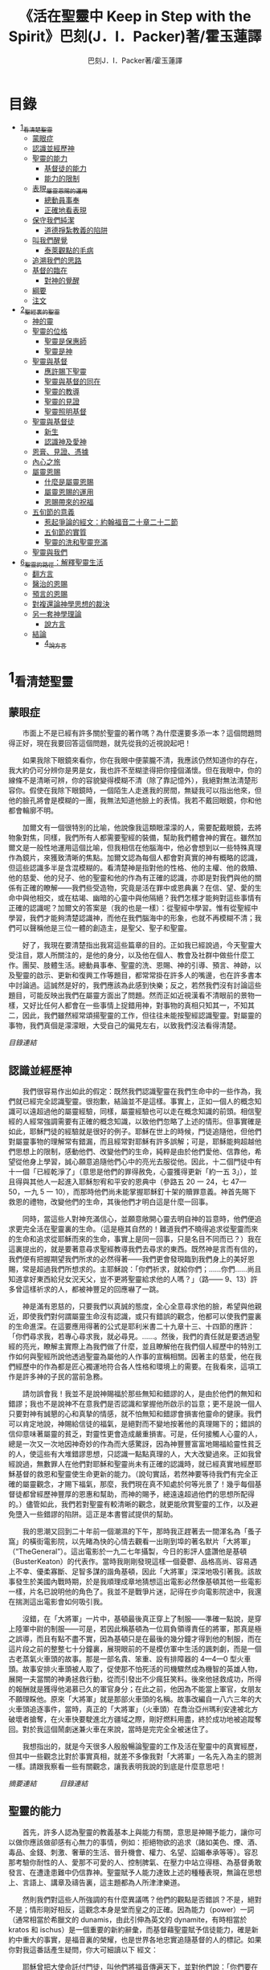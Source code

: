 #+TITLE:《活在聖靈中 Keep in Step with the Spirit》巴刻(J．I．Packer)著/霍玉蓮譯
#+AUTHOR:巴刻J．I．Packer著/霍玉蓮譯

* 目錄
 - [[#1_看清楚聖靈][1_看清楚聖靈]]
   - [[#蒙眼症][蒙眼症]]
   - [[#認識並經歷神][認識並經歷神]]
   - [[#聖靈的能力][聖靈的能力]]
     - [[#基督徒的能力][基督徒的能力]]
     - [[#能力的限制][能力的限制]]
   - [[#表現_屬靈恩賜的運用][表現_屬靈恩賜的運用]]
     - [[#總動員事奉][總動員事奉]]
     - [[#正確地看表現][正確地看表現]]
   - [[#保守我們純潔][保守我們純潔]]
     - [[#道德掙紮教義的陷阱][道德掙紮教義的陷阱]]
   - [[#叫我們醒覺][叫我們醒覺]]
     - [[#泰萊觀點的毛病][泰萊觀點的毛病]]
   - [[#追溯我們的思路][追溯我們的思路]]
   - [[#基督的臨在][基督的臨在]]
     - [[#對神的覺醒][對神的覺醒]]
   - [[#綱要][綱要]]
   - [[#注文][注文]]
 - [[#2_聖經裏的聖靈][2_聖經裏的聖靈]]
   - [[#神的靈][神的靈]]
   - [[#聖靈的位格][聖靈的位格]]
     - [[#聖靈是保惠師][聖靈是保惠師]]
     - [[#聖靈是神][聖靈是神]]
   - [[#聖靈與基督][聖靈與基督]]
     - [[#應許賜下聖靈][應許賜下聖靈]]
     - [[#聖靈與基督的同在][聖靈與基督的同在]]
     - [[#聖靈的教導][聖靈的教導]]
     - [[#聖靈的見證][聖靈的見證]]
     - [[#聖靈照明基督][聖靈照明基督]]
   - [[#聖靈與基督徒][聖靈與基督徒]]
     - [[#新生][新生]]
     - [[#認識神及愛神][認識神及愛神]]
   - [[#恩膏_見證_憑據][恩膏、見證、憑據]]
   - [[#內心之旅][內心之旅]]
   - [[#屬靈恩賜][屬靈恩賜]]
     - [[#什麼是屬靈恩賜][什麼是屬靈恩賜]]
     - [[#屬靈恩賜的運用][屬靈恩賜的運用]]
     - [[#恩賜帶來的祝福][恩賜帶來的祝福]]
   - [[#五旬節的意義][五旬節的意義]]
     - [[#惹起爭論的經文_約翰福音二十章二十二節][惹起爭論的經文：約翰福音二十章二十二節]]
     - [[#五旬節的實質][五旬節的實質]]
     - [[#聖靈的洗和聖靈充滿][聖靈的洗和聖靈充滿]]
   - [[#聖靈與我們][聖靈與我們]]
 - [[#6_聖靈的路徑_解釋聖靈生活][6_聖靈的路徑：解釋聖靈生活]]
   - [[#翻方言][翻方言]]
   - [[#醫治的恩賜][醫治的恩賜]]
   - [[#預言的恩賜][預言的恩賜]]
   - [[#對複還論神學思想的裁決][對複還論神學思想的裁決]]
   - [[#另一套神學理論][另一套神學理論]]
     - [[#說方言][說方言]]
   - [[#結論][結論]]
     - [[#4_說方言][4_說方言]]

* 1_看清楚聖靈
** 蒙眼症
　　市面上不是已經有許多關於聖靈的著作嗎？為什麼還要多添一本？這個問題問得正好，現在我要回答這個問題，就先從我的近視說起吧！

　　如果我除下眼鏡來看你，你在我眼中便蒙朧不清，我應該仍然知道你的存在，我大約仍可分辨你是男是女，我也許不至糊塗得把你撞個滿懷。但在我眼中，你的線條不是清晰可辨，你的容貌變得模糊不清（除了靠記憶外），我絕對無法清楚形容你。假使在我除下眼鏡時，一個陌生人走進我的房間，無疑我可以指出他來，但他的臉孔將會是模糊的一團，我無法知道他臉上的表情。我若不戴回眼鏡，你和他都會輪廓不明。

　　加爾文有一個很特別的比喻，他說像我這類眼濛濛的人，需要配戴眼鏡，去將物象對焦，同樣，我們所有人都需要聖經的裝備，幫助我們體會神的實在。雖然加爾文是一般性地運用這個比喻，但我相信在他腦海中，他必會想到以一些特殊真理作為鏡片，來獲致清晰的焦點。加爾文認為每個人都會對真實的神有概略的認識，但這些認識多半是含混模糊的。看清楚神是指對他的性格、他的主權、他的救贖、他的慈愛、他的兒子、他的聖靈和他的作為有正確的認識，亦即是對我們與他的關係有正確的瞭解——我們些受造物，究竟是活在罪中或恩典裏？在信、望、愛的生命中與他相交，或在枯竭、幽暗的心靈中與他隔絕？我們怎樣才能夠對這些事情有正確的認識呢？加爾文的答案是（我的也是一樣）：從聖經中學習。惟有從聖經中學習，我們才能夠清楚認識神，而他在我們腦海中的形象，也就不再模糊不清；我們可以聲稱他是三位一體的創造主，是聖父、聖子和聖靈。

　　好了，我現在要清楚指出我寫這些篇章的目的。正如我已經說過，今天聖靈大受注目，眾人所關注的，是他的身分，以及他在個人、教會及社群中做些什麼工作。團契、肢體生活。總動員事奉、聖靈的洗、恩賜、神的引導、預言、神跡，以及聖靈的啟示、更新和復興工作等題目，都常常掛在許多人的嘴邊，也在許多書本中討論過。這誠然是好的，我們應該為此感到快樂；反之，若然我們沒有討論這些題目，可能反映出我們在屬靈方面出了問題。然而正如近視漢看不清眼前的景物一樣，又好比任何人都會在一些事情上捉錯用神，對事物的真相只知其一，不知其二，因此，我們雖然經常頌揚聖靈的工作，但往往未能按聖經認識聖靈。對屬靈的事物，我們真個是濛濛眼，大受自己的偏見左右，以致我們沒法看得清楚。

[[Keep_in_Step_With_the_Spirit__orig.org#目錄][目錄連結]]

** 認識並經歷神
　　我們很容易作出如此的假定：既然我們認識聖靈在我們生命中的一些作為，我們就已經完全認識聖靈。很抱歉，結論並不是這樣。事實上，正如一個人的概念知識可以遠超過他的屬靈經驗，同樣，屬靈經驗也可以走在概念知識的前頭。相信聖經的人經常強調需要有正確的概念知識，以致他們忽略了上述的情形。但事實確是如此，耶穌門徒的經驗就是很好的例子。耶穌在世上的時候，門徒追隨他，但他們對屬靈事物的理解常有錯漏，而且經常對耶穌有許多誤解；可是，耶穌能夠超越他們思想上的限制，感動他們、改變他們的生命，純粹是由於他們愛他、信靠他，希望從他身上學習，誠心願意追隨他們心中的亮光去服從他。因此，十二個門徒中有十一個「已經乾淨了」（意思是他們的罪得赦免，心靈獲得更新「約一五 3」），並且得與其他人一起進入耶穌恕宥和平安的恩典中（參路五 20 一 24，七 47—50，一九 5 一 10），而那時他們尚未能掌握耶穌釘十架的贖罪意義。神首先賜下救恩的禮物，改變他們的生命，其後他們才明白這是什麼一回事。

　　同時，當這些人對神充滿信心，並願意敞開心靈去明自神的旨意時，他們便追求更完全活在聖靈裏的生命。（這是極其自然的！難道我們不曉得追求從聖靈而來的生命和追求從耶穌而來的生命，事實上是同一回事，只是名目不同而已？）我在這裏提出的，就是要著意尋求聖經教導我們去尋求的東西。既然神是言而有信的，我們便有把握期望我們所求的必然得著——我們更會發現臨到我們身上的美好恩賜，常是超過我們所想求的。主耶穌說：「你們祈求，就給你們；……你們……尚且知道拿好東西給兒女況天父，豈不更將聖靈給求他的人嗎？」（路—— 9、13）許多曾這樣祈求的人，都被神豐足的回應嚇了一跳。

　　神是滿有恩慈的，只要我們以真誠的態度，全心全意尋求他的臉，希望與他親近，即使我們對何謂屬靈生命沒有認識，或只有錯誤的觀念，他都可以使我們靈裏的生命進深。在這要應用得著的公式是耶利米書二十九章十三、十四節的應許：「你們尋求我，若專心尋求我，就必尋見。……。然後，我們的責任就是要透過聖經的亮光，瞭解主實際上為我們做了什麼，並且瞭解他在我們個人經歷中的特別工作如何與聖經所說他透過聖靈為屬他的人作事的宣稱相關。因著主的慈愛，他在我們經歷中的作為都是匠心獨運地符合各人性格和環境上的需要。在我看來，這項工作是許多神的子民的當前急務。

　　請勿誤會我！我並不是說神賜福於那些無知和錯謬的人，是由於他們的無知和錯謬；我也不是說神不在意我們是否認識和掌握他所啟示的旨意；更不是說一個人只要對神有誠懇的心和真摯的情感，就不怕無知和錯謬會損害他靈命的健康。我們可以肯定地說，神賜給信徒的福氣，是絕對而不變地按著他的真理賜下的；錯誤的信仰意味著屬靈的貧乏，對靈性更會造成嚴重損害。可是，任何接觸人心靈的人，總是一次又一次地因神奇妙的作為而大感驚訝，因為神豐豐富富地賜福給靈性貧乏的人，使這些有大堆錯謬思想，只認識一點點真理的人，大大改變過來。正如我曾經說過，無數罪人在他們對耶穌和聖靈尚未有正確的認識時，就已經真實地經歷耶穌基督的救恩和聖靈使生命更新的能力。（說句實話，若然神要等待我們有完全正確的屬靈觀念，才賜下福氣，那麼，我們現在真不知處於何等光景了！幾乎每個基督徒都曾經歷神豐厚的恩惠和幫助，而神的賜予，總遠遠超過他們的思想所配得的。）儘管如此，我們若對聖靈有較清晰的觀念，就更能欣賞聖靈的工作，以及避免墮入一些錯謬的陷阱。這正是本書嘗試提供的幫助。

　　我的思潮又回到二十年前一個潮濕的下午，那時我正趕著去一間渾名為「蚤子窩」的橫街電影院，以先睹為快的心情去觀看一出剛到埠的著名默片「大將軍」（“TheGeneral”）。這出電影於一九二七年攝製，今日的影評人盛讚他是基頓（BusterKeaton）的代表作。當時我剛剛發現這樣一個憂鬱、品格高尚、容易遇上不幸、優柔寡斷、足智多謀的諧角基頓，因此「大將軍」深深地吸引著我。該故事發生於美國內戰時期，於是我順理成章地猜想這出電影必然像基頓其他一些電影一樣，片名已說明他的角色了。我並不是戰爭片迷，記得在步向電影院途中，我還在揣測這出電影會如何吸引我。

　　沒錯，在「大將軍」一片中，基頓最後真正穿上了制服——準確一點說，是穿上陸軍中尉的制服——可是，若因此稱基頓為一位肩負領導責任的將軍，那真是極之誤導，而且有點不盡不實，因為基頓只是在最後的幾分鐘才得到他的制服，而在這片段之前的整整七十分鐘裏，展現眼前的不是模仿軍中生活的諷刺劇，而是一個古老蒸氣火車頭的故事。那是一部名貴、笨重、設有排障器的 4—4—0 型火車頭。故事安排火車頭被人取了，促使那不怕死活的司機驟然成為機智的英雄人物，展開一夫當關的神勇拯救行動，從而引發出不少瘋狂笑料。後來他拯救成功，所得的報酬就是獲得他渴慕已久的軍官身分；在此之前，他因為不能當上軍官，女朋友不願理睬他。原來「大將軍」就是那部火車頭的名稱。故事改編自一八六三年的大火車頭追逐事件，當時，真正的「大將軍」（火車頭）在喬治亞州瑪利安達被北方破壞者搶奪，在火車快要駛進北方疆域之際，剛好燃料用盡，終於成功地被追蹤奪回。對於我這個鬧劇迷兼火車在來說，當時是完完全全被迷住了。

　　我想指出的，就是今天很多人殷殷暢論聖靈的工作及活在聖靈中的真實經歷，但其中一些觀念比對於事實真相，就差不多像我對「大將軍」一名先入為主的臆測一樣。請跟我察看一些有關觀念，讓我表明我說的到底是什麼意思吧！

[[Keep_in_Step_With_the_Spirit__notes.org#認識並經歷神][摘要連結]]　　　
[[Keep_in_Step_With_the_Spirit__orig.org#目錄][目錄連結]]

** 聖靈的能力
　　首先，許多人認為聖靈的教義基本上與能力有關，意思是神賜予能力，讓你可以做你應該做卻感有心無力的事情，例如：拒絕物欲的追求（諸如美色、煙、酒、毒品、金錢、刺激、奢華的生活、晉升機會、權力、名望、諂媚奉承等等）。容忍那考驗你耐性的人、愛那不可愛的人、控制脾氣、在壓力中站立得穩、為基督勇敢發言、在遭逢患難中仍信靠神。聖靈賦予人能力達致上述的種種表現，無論在思想上、言語上、講章及禱告裏，這主題都為人所津津樂道。

　　然則我們對這些人所強調的有什麼異議嗎？他們的觀點是否錯誤？不是，絕對不是；情形剛好相反，這觀念本身是堂而皇之的正確。因為能力（power）一詞（通常相當於希臘文的 dunamis，由此引伸為英文的 dynamite，有時相當於 kratos 和 ischus）是一個重要的新約辭彙，而基督藉聖靈賦予信徒能力，確是新約中重大的事實，是福音裏的榮耀，也是世界各地忠實追隨基督的人的標記。如果你對我這番話產生疑問，你大可細讀以下
經文：

　　耶穌曾把大使命託付門徒，叫他們將福音傳遍天下，並對他們說：「你們要在城裏等候，直到你們領受從上頭來的能力。」「但聖靈降臨在你們身上，你們就必得著能力 ……」（路二四 49；徒一 8）在五旬節，聖靈被澆灌下來時，「使徒大有能力，見證耶穌復活……」（徒四 33）同時，「司提反滿得恩惠、能力，在民間行了大奇事和神跡。」（徒六 8；另參閱彼得形容耶穌的相類似經文：「神怎樣以聖靈和能力膏拿撒勒人耶穌……」「徒一○38」）路加在這些經文裏告訴我們，從起初，福音就是靠著聖靈的能力傳揚開去。

　　保羅為羅馬教會的人祈禱說：「……使你們藉著聖靈的能力，大有盼望。」（羅五 13）然後，他繼續談及基督透過他作的事情：「基督藉我作的那些事，……他藉語作為，用神跡奇事的能力，並聖靈的能力……」（羅一五 18、19）；他又提醒哥林教會的信徒，他傳講基督釘十字架，「……乃是用聖靈和大能的明證；叫你們的信……只在乎神的大能。」（林前二 4、5；另參閱林後六 6—10，一○4— 6；帖前一 5，13）當保羅感到有一根剌加在他肉體上時，他寫道：基督「對我說：『我的恩典夠你用的，因為我的能力是在人的軟弱上顯得完全。』所以，我更喜歡誇自己的軟弱，好叫基督的能力覆庇我。」（林後一二 9，另參閱四 7）他又對提摩太說，神賜給基督徒的「是剛強（power）、仁愛、謹守的心」，並指責那些「愛宴樂，不愛神，有敬虔的外貌，卻背了敬虔的實意（ power）」的人（提後一 7，三 4、5）。他說基督給予信徒能力（endunamoo，dunamoo，krataioo），使信徒能達成本來單憑己力是永遠無法辦到的事情（弗三 16，六 10，另參一 19 一 23；西一 11；提前一 12；提後四 17；另參林後一二10；彼前五 10）。並且，當他處身獄中，性命危在旦夕之時，卻發出勝利的呼喊：「我靠著那加給我力量的，凡事（意指神呼召他去做的一切事）都能作。」（腓四 13）無庸置疑，這一切都說明瞭聖靈是帶來能力的。我們受教導知道靠著超自然的能力去過超自然的生活，是整個新約基督教信仰的核心，故此，那些自稱信奉基督教的人，若不曾經歷能力的澆灌，也表現不出他們擁有這種能力，那麼照新約聖經的標準看來，他們的信仰是值得懷疑的。儘管人以基督為信徒得力的唯一源頭，能力的澆奠往往是聖靈的工作，而人只提基督，是因為基督賜下聖靈（約一 33，二 O22；徒二 33）。因此，能力是透過聖靈從基督而來；無論何時何地，誰人傳授基督教道理，都應該特別重視這個真理。

　　過去三百多年來，福音派信徒一直仰賴神的應許，不斷向神支取能力來生活。我們應該為此感到高興，因為這種能力的賜予不單是聖經裏的一個重要主題，他還針對人類一個明顯而普遍的需要。凡肯誠實面對自己的人，都不時會因自己內心一份強烈的不足感而不知所措。所有基督徒都會一次又一次窘迫地呼喊：「主啊，幫助我，堅固我，扶持我，賜我能力，好讓我所言所行都能取悅你，令我剛強壯膽，有充足的力量面對種種壓力和要求。」

　　我們是被召去戰勝那惡者，他常以種種形態出現在我們心裏，或圍繞我們。我們需要知道在這一場爭戰裏，只有靠著聖靈的能力，才能獲取勝利；反之，若完全靠賴自己，最後只會發現自己的無能和經驗挫敗，引致痛苦。所以，福音信仰強調藉著聖靈而達致成聖是一件真實而又必需的事，這個教導永遠都切合時宜。

[[Keep_in_Step_With_the_Spirit__notes.org#聖靈的能力][摘要連結]]　　　
[[Keep_in_Step_With_the_Spirit__orig.org#目錄][目錄連結]]

*** 基督徒的能力
　　十七世紀時期，清教徒首先強調聖靈如何在人的生命中彰顯能力；可是，到了十八世紀，這種教導竟變成了福音派信徒間爭辯的主題，當時衛斯理（ John Wesley）開始提出一種教義，說聖靈會把人的罪從人心靈中連根拔起。這就是衛斯理所指的「合乎聖經的聖潔」，他相信神興起循道主義（Methodism）去宣揚這個教導。非衛理公會信徒對這種教訓退避踟躕，覺得他很虛妄，而且不合乎聖經，所以他們不斷警告自己教會的會友要防備這種思想。然而到了十九世紀中葉，反對的鐘擺搖晃到了另一個極端；許多人感到（不論他們的想法是否正確）這股反完全主義的熱潮令基督徒完全遺忘了神有能力拯救人脫離罪，他能使人過一個平靜、得勝而公義的生活，他亦能夠使講員的資訊直透人心靈深處。忽然之間，人得勝的能力頓成為講章、書籍和非正式小組討論的話題（他們稱這些小組討論為「閒談聚會」），遍及大西洋兩岸。龐馬（Phoebe Palmer）、馬漢（Asa Mahan）、史密夫（ RobertPearsall Smith）、漢娜·韋杜（ Hannah Whitall Smith）、賀堅斯（ Evan Hopkins）、慕安德列（ Andrew Murray）。叨雷（R．A．Torrey）、特榮布林（ Charles G．Trumbull）。麥奇堅（ Robert C．McQuilkin）、梅亞（F．B．Meyer）、慕耳（H．C.G．Moule）等人所致力宣告的信徒得力「秘訣」（“secret”，這是他們採用的字眼），被高舉為新的啟示。事實上，宣告這些道理的前們也如此相信。一個嶄新的福音信仰運動已經展開了。

　　這個得力的「秘訣」，有時也稱為「高超生命」或「得勝生活」的秘訣，已經在英倫一年一度為期一周的凱錫克培靈會（Keswick Convention）中，全面制度化地推展了，一如爵士樂隊的主要節目安排一樣，一直以來這個培靈會的各個聚會都有固定編排，星期一的主題是罪惡，星期二的主題是那拯救我們脫離罪惡的基督，星期三是奉獻，星期四是在聖靈裏的生命，星期五是成聖者滿有能力的事奉（尤其是在宣教事工上）。及後，一份凱錫克期刊在一八七四年創刊，名為《基督徒得力之途》（The Christian Pathway of Power）。五年後，刊物名稱改為《信心的生命》（The Life of Faith)，但名稱的改換並不代表期刊的性質有任何更改，仍依據凱錫克培靈會的教導，以信心就是得力之途為主題。凱錫克塔靈會的影響是世界性的，「凱錫克信徒。勃興於全世界所有以英語為地方語言的角落。「凱錫克培靈會的教導已經被視為近期教會歷史中一股最有潛力的屬靈力量。」1「凱錫克型」的講員，專門在大會上宣講能力的資訊，他們已成為一群獨特的福音信仰牧者，與福音信仰學者、聖經教師和講論預言性主題的講員並駕齊驅。凱錫克資訊經過制度化，又獲得欣賞凱錫克精神（平穩、愉快、節制、吹毛求疵等特性都非常迎合中產階級人士的喜好）的人支持；所以，凱錫克培靈會中有關成聖和事奉能力的資訊自然縈繞人心。

　　這種講論能力的主題也不是近年唯一的發展。基督的能力不單能夠赦免我們的罪，而且藉著聖靈，可拯救我們脫離罪惡的奴役。有如第一世紀一樣，這個資訊已再次成為教會福音資訊的主要部分。對於城市化的西方人來說，他們面對的邪惡，是具破壞性的惡習；對於較落後的部落社群來說，他們面對的邪惡就是邪靈的勢力。至於較古老的福音資訊，由於他強調律法、罪惡、審判和基督代贖受死的榮耀，誠然可以補充今天福音資訊的缺欠。可是整體來說，古老的福音資訊很少論及能力；從這方面看來，他的確是有些遜色了。

　　既然神應允和賜予能力是千真萬確的事，那麼能力的主題如此受到重視，誠然是一件值得欣喜的事。事實上，強調能力的資訊不管透過什麼形式表達出來，今天已成為基督教福音信仰主流的標記，與世界性的靈恩運動並駕齊驅；這無疑是一個對未來充滿希望的徵兆。

[[Keep_in_Step_With_the_Spirit__notes.org#基督徒的能力][摘要連結]]　　　
[[Keep_in_Step_With_the_Spirit__orig.org#目錄][目錄連結]]

*** 能力的限制
　　然而，在慶倖今天有許多關乎能力的講論之餘，我們也不無憂慮；因為經驗告訴我們，當我們思想聖靈時，若只集中注意能力這個主題，而沒有一個更具深度的觀點，沒有從另一個中心主題去看聖靈的職事，那麼，扭曲的觀念很快就悄悄潛入我們的思想裏。什麼是扭曲了的觀念呢？好，讓我拿以下的例子來開始吧！當一個人經常尋求力量去駕馭生活上的大小事情時，他會虔誠地專注自己心靈的起伏，因而產生一種自我中心和內向的心態，以致對社群的福利和社會的需要漠不關心。當人論及聖靈的工作時，往往傾向於以人為中心，就好像神的能力是一些隨時儲備妥當的東西，只要運用思想和意志——通常美其名為奉獻和信心——就可以開關「使用」（這是凱錫克培靈會的常用語）同時，這種態度形成一種觀念，認為只要我們肯釋放自己內在的能力，神的能力就會在我們心裏自動地運行，因此，我們可以隨時按著自己奉獻和信心的程度來調節這種能力。另一個隨之浮現的觀念，就是以為必須處於內在的被動狀態中，完全等候神的能力帶領我們（「放下自己，讓神工作」是流行得太響的口號）。同樣，在某些圈子的佈道工作裏，差不多形成了一種慣例，就是為心靈空虛的人提供一種「生活的力量」。表面上，就好像只要人肯委身基督，他立刻可以獲得發動和操縱能源的權利。

　　可是，這一切聽起來似乎較像瑜珈，甚於以聖經真理為基礎的基督教信仰。首先，這些觀念混淆了憑己意去擺佈神的能力（這是法術，西門的表現就是一個例子「徒八 18-24）和因著順服神的旨意而經歷神的能力（這是宗教，保羅的表現就是很好的例子「林後一二 9、10」）。再者，這些觀念是不切實際的。佈道家們的講章經常暗示一件事實，就是我們一旦成為基督徒，神在我們裏面的能力就可以立時除去我們性格上的任何弱點，令我們生活一帆風順；可是，這種說法是違背聖經，甚至是不誠實的。當然，神有時候可以施行奇跡，令悔改的人忽然改變過來，從這些或那些弱點中得釋放，即如其他時候，他亦會偶然施行神跡奇事一樣；然而，每個基督徒的生命都是一場持久戰，要不斷對抗來自世界、肉體和魔鬼的種種試誘和壓力；同時，那追求活像基督（即是智慧、忠心、愛心和公義的生活）的爭戰是嚴苛的，是永不停息的。在佈道中宣揚相反的現實，就無寧是一種騙取信心的技倆。同樣，凱錫克培靈會中的講論，經常鼓勵我們一時間對自己有過高及過低的期望——每時每刻完全脫離罪的纏累，是期望過高；另一方面，沒有動機去期望能夠逐步擺脫罪對我們心靈的轄制，就是期望過低。這是一種拙劣的神學，而且在心理和精神上都不符現實。我這些意見若早在一九五五年發表，一定會犯眾怒了，但在今天，我相信這些見解會較普遍受到接納。

　　討論下去，你就會漸漸明白我們真正的問題是需要對聖靈的教義有深刻而真確的洞見——這洞見的亮光能促使我們糾正對內在能力的謬說。不過，我打算暫且擱下這部分的論據，待我完成對聖靈問題的初步探討後才再談他。在目前的探討裏，我們只要記著一點，就是只談聖靈能力，根本不能針對問題的核心。

[[Keep_in_Step_With_the_Spirit__notes.org#能力的限制][摘要連結]]　　　
[[Keep_in_Step_With_the_Spirit__orig.org#目錄][目錄連結]]

** 表現_屬靈恩賜的運用
　　其次，許多人認為聖靈的教義基本上與表現有關，意思是運用屬靈恩賜。對這些人來說，聖靈的職事似乎由始至終只是關乎如何運用恩賜——講道、教導、說預言、說方言、醫治等等。他們認為根據新約聖經的教導，恩賜（charismata）是神所賜予的某些能力，尤其是藉著言語、行為和態度，把關乎耶穌基督的真理傳遞開去，彼此激勵，互相服事。他們又認為「……聖靈顯在各人身上……」（林前一二 7），恩賜是藉著行以辨認的，基督徒所表現出來的行為，正顯明瞭神賜予他們什麼能力。因此，他們認為屬靈生命的實質在乎表現，同時假設人愈能表現恩賜，就表示他愈被聖靈充滿。

[[Keep_in_Step_With_the_Spirit__notes.org#表現_屬靈恩賜的運用][摘要連結]]　　　
[[Keep_in_Step_With_the_Spirit__orig.org#目錄][目錄連結]]

*** 總動員事奉
　　對於這種觀點——或更貼切地稱為心態，我首先要說明一點，就是他所強調的教本身同樣是絕對正確的；這次是強調恩賜的實在，以及運用恩賜的重要。曆世以來，教會以為事奉的恩賜只屬於一小部分基督徒專有（例如好的牧師和其他少數人），因此，他們並不十分注意恩賜這個題目。二十世紀以前，有關屬靈恩賜的全面研究，只有一本英文著作，由清教徒歐文（John Owen）於一六七九至一六八 O 年寫成。近期所強調屬靈恩賜的普遍性，以及神對教會總動員事奉的期望，其實早就應該提出，因為新約聖經對這兩方面的教導是相當清楚和明顯的。這裏引述一些主要經文。

　　「恩賜『charisznata』原有分別，聖靈卻是一位。職事『diakonia』也有分別，主卻是一位。功用『energemata』也有分別，神卻是一位，在眾人裏面運行一切的事。」（林前一二 4 一 6）「我們各人蒙恩，都是照基督所量給各人的恩賜……凡事長進，于元首基督；全身……照著各體的功用彼此相助，便叫身體漸漸增長，在愛中建立自己。」（弗四 7、15、16）「各人要照所得的恩賜彼此服事，作神百般恩賜的好管家。」（彼前四 10）「正如我們一個身子上有好些肢體，肢體也不都是一樣的用處。我們這許多人，在基督裏成為一身，互相聯絡作肢體，也是如此。按我們所得的恩賜，各有不同。……」（羅一二 4—6）並非只有聖品人員及有職分的才具有恩賜，所有基督徒 都具有恩賜，牧者必須認識這個事實，並運用自己的恩賜去裝備平信徒運用他們的恩賜。「他所賜的，有使徒，有先知，有傳福音的，有牧師和教師；為要成全聖徒，各盡其識，建立基督的身體」（弗四 11、12）。

　　英文聖經的敘定譯本（King James Version）掩蓋了保羅在此處的含義，把他翻譯為基督所賜的有使徒、先知、傳福音的、牧師和教師，「為了成全聖徒，為要各盡其職，為要建立基督的身體」（“for　the　perfecting　of　the　saints，for thework of ministry， for the edifying of the Body of Christ”［King James Version］）。乍看來，這三句平衡的句語好像都是聖品人員蒙召的職責。第六世紀的聖經版本遺漏了第七條誡命中的不字（出二○14），在歷史中流傳下來，被稱為邪惡的聖經版本；這裏英文聖經欽定譯本在「聖徒」（“saints”）之後加上了一個逗點，也同樣產生不良的效果。因為這個逗號將「職事」的範圍局限了，成為只有在位的領袖才可擔當，這不但隱藏了保羅的意思，簡直將保羅的意思顛倒過來，使本來是肢體各盡其職的成為教權主義（clericalism）。（這裏的「教權主義。是一種陰謀和專橫的結合，在其中，牧者宣稱所有屬靈職事都是他個人的責任，不是會眾的責任，而會眾亦同意這種想法。這個觀念在原則上很有問題，實踐起來更會導致聖靈的感動被銷滅。）

　　其實，自上個世紀中葉開始，普利茅斯弟兄會（ Plymouth Brethren）已宣告恩賜的普及性和肢體應各盡其職，但由於他們的宣告摻雜在一種反動性的爭論裏——當時的論，是針對一些在被指為背離真道的教會裏事奉、受薪並曾受訓練的聖品人員——，們的宣告沒有受到多大注意。可是，近年來普世教聯運動和靈恩運動都抓緊這方面的聖經真理，使之漸漸成為基督教的老生常談，因而產生了一些可喜的效果。其中一個效果，就是許多地區的教會紛紛願意在教會生活中實驗新的制度及新的禮儀形式，讓信徒有機會完全發揮他們的恩賜，令會眾整體受益；隨之興起的，是以一種認真的態度，去檢討傳統的崇拜程式和形式，以保障沒有任何恩賜受到窒礙，甚至銷滅聖靈的感動。這一切都是好現象。

[[Keep_in_Step_With_the_Spirit__notes.org#總動員事奉][摘要連結]]　　　
[[Keep_in_Step_With_the_Spirit__orig.org#目錄][目錄連結]]

*** 正確地看表現
　　很不幸，這可喜情況也有其負面：三大扭曲了的現象不時破壞我們認識聖靈的新取向。
　　第—，過分強調平信徒的職事，令一些平信徒低估和輕視牧師的特殊責任，忘記要尊重牧者的職分和領導。
　　第二，著重指出神慣於賜予聖徒一些與他們信主前的才能毫不相關的恩賜（這強調沒有錯，這的而且確是神的習慣）致使一些人受到蒙蔽，而看不見另一個事實，就是教會生活中最重要的恩賜（如講道、教導、領導、輔導、支持）通常是一些被聖化了的天然才能。
　　第三，有些人鼓勵基督徒在個人表現上有極度的自由，因此為了平衡這種極端，他們設立了各種極度專制的牧養監察形式，有時甚至比起中世紀教士運用權術控制基督徒良心的種種惡劣方式，有過之而無不及。

　　明顯地，上述發展都有毛病，但糾正這些毛病不等於要貶低他們背後的原則；這些毛病不過是一些不受歡迎的副產品。原則本身是正確的，若不能切實遵守這些原則，就不可能有高質素的教會生活。

　　話說回來，若我們單單專注恩賜的彰顯（例如以說方言為個人的五旬節經驗），以為這就是聖靈對個別信徒的主要職事，因而認為這就是我們應該集中關注的聖靈工作，那就大錯特錯了。只要讀讀哥林多前書，這個錯誤就顯而易見。哥林多教會的信徒因擁有知識而自高自大（八 1、2），他們為自己的恩賜自鳴得意，或者有些人會說，是雄心勃勃。他們藐視一些會友及外來講員，認為這些人的恩賜不及他們；每當他們在教會裏聚會，彼此之間就喜歡競爭和炫耀自己的恩賜。保羅為哥林多教會的信徒知識全備、滿有恩賜而感到十分高興（一 4—7）；但另一方面，保羅指出他們像嬰孩一樣不成熟，又屬乎肉體，行事為人自相矛盾，自招羞愧（三 l—4，五 1 一 13，六 1 一 8，—一 17  22）。他們重視恩賜和自由過於公義、愛心和事奉；保羅說這樣的價值觀是錯誤的。再沒有別的教會像哥林多教會一樣受到使徒這麼多的指責了。

　　哥林多信徒因著自己的知識和恩賜，以為自己是「屬靈的」（Pneumatikoi，一四37）；可是，保羅苦苦的向他們指出，真正屬靈的質素（假定聖靈已賜予我們悟性去瞭解福音，因為這是最基本的屬靈條件）是屬乎道德的。「豈不知你們的身子就是聖靈的殿嗎？這聖靈是從神而來，住在你們裏頭的；並且你們不是自己的人，因為你們是重價買來的。所以要在你們的身子上榮耀神。」（六 19、 20）那遠勝哥林多信徒一切最可誇表現的「更妙之道」，就是愛：「……恒久忍耐，又有恩慈……不嫉妒……不，不 張狂，不作害羞的事，不求自己的益處，不輕易發怒，不計算人的惡，不喜歡不義，只喜歡真理；凡事包容，凡事相信，凡事盼望，凡事忍耐。」（一三 4 一 7）保羅說，儘管你擁有世界上各樣最偉大的恩賜，然而沒有愛，你就算不得什麼（一三 1—3）——靈性上是死的。保羅懷疑哥林多教會的一些人事實上「算不得什麼」，因此，他寫信給他們說：「你們要醒悟為善，不要犯罪，因為有人不認識神。我說這話是要叫你們羞愧。」（一五 34；另參林後一三 5）

　　有一件事情是哥林多信徒需要瞭解的，也是今天我們一些信徒需要重新學習的，這就是清教徒歐文（ John Owen）所說的，有些人可以滿有恩賜卻完全沒有領受恩典，意思是一個人可以有很好的表現，使他人靈性得益，但他本人卻沒有因著真正認識神，經歷聖靈在他心內動工所帶來的內在更新。彰顯聖靈的恩賜表現，與聖靈所結的果子，即活像基督的品德（見加五 22、23）完全是兩回事；一個人可以在恩賜的表現上有驕人成績，卻欠缺像基督的美德。你可以有許多恩賜，但只有少許恩典；你甚至可以有真實的恩賜，但完全沒有真實的恩典；就如巴蘭、掃羅和猶大一樣。歐文寫道，這是由於：

　　屬靈恩賜只屬於頭腦上或理解上的，不管是普通恩賜或特殊恩賜，都不能在心靈裏占一席位。屬靈恩賜是頭腦上的，因為他們是觀念性和理論性，多於實際的。他們只是智慧而已。縱使有些恩賜，諸如行神跡和說方言，能夠在我們裏面找到住處，卻不過是一種特殊力量的「短暫運作」，曇花一現。神的亮光是所有其他恩賜的基礎，屬靈光照是恩賜的實質；所以使徒在希伯來書六章四節中表達出恩賜的次序［歐文將「來世權能」等同於屬靈恩賜」。意志、情感和良心都與這些恩賜無關，因此，這些恩賜無法改變心靈；固然，若憑著光照的功效，也許可以改革生命。雖然一般來說，神不會將恩賜賜予大奸大惡的罪犯，至於那些接受了恩賜的人，若果後來變得惡行昭彰，神多半不會繼續給他們賜下恩賜；然而，一些擁有恩賜的人可能生命從未真正更新，那就無法確保他們不會陷入嚴重的罪中。3

　　故此，沒有人可以用恩賜作為取悅神或得救的明證，屬靈恩賜並不等於這些。

　　在整本新約聖經裏，每逢提及神在人生命中的工作，著眼點往往是倫理道德，而不是靈恩方面的。那真正要緊的是活像基督（不是在恩賜上像基督，而是在愛心、謙卑、順服神的旨意、對別人的需要敏感等各方面像他）。這在保羅為信徒的禱告中表達得尤其清楚。他為哥羅西的信徒祈求，求神「照他榮耀的權能，［使信徒］得以在各樣的力上加力，好叫……。什麼？是透過豐盛有餘的恩賜，好叫他們在事奉上有輝煌的成就嗎？不是，而是好叫他們「凡事歡歡喜喜的忍耐寬容」（西一 11）。同時，他祈求腓立比信徒的愛心滿溢，「……在知識和各樣見識上，多而又多；使你們……。什麼？使你們在講道和爭辯中充滿說服力，或者有醫治的權柄，或者能說流利的方言嗎？不是，而是「作誠實無過的人，直到基督的日子；並靠著耶穌基督結滿了仁義的果子……」（腓 9—11；另參看弗三 14 一 19）。

　　以上這點不單切合那些終日埋首於發掘和使用屬靈恩賜的人，也適用於所有持以下態度的人：這些人也許受自己剛烈的性情所矇騙，總以他們參與基督教活動的多寡，以及推行活動的技巧和成敗來量度聖靈在他們身上的工作。

　　我的論點就是任何把屬靈恩賜（奔走和辦事的能力和意願）看為比屬靈果子（在個人生命中像基督的品格）更重要的心態，在屬靈上都是方向錯誤的，需要矯正。最佳的矯正良藥就是重新調校我們對聖靈工作的觀點，把基督徒的活動和表現看為服事神和榮耀神的途徑，並按這種價值去衡量他們，而不是憑我們的觀感，單單因為某些活動或表現充滿戲劇性、夠搶眼、足以吸引人、能讓人在教會中擔當重要職位，或者使我們對某人的期望提升，就看為寶貴。有關這方面的觀點，我將會在下文討論；目前，讓我們先弄清楚，強調恩賜和活動，跟強調經驗聖靈的能力一樣，都不能領我們進到聖靈真理的核心。讓我們繼續我們的檢討。

[[Keep_in_Step_With_the_Spirit__notes.org#正確地看表現][摘要連結]]　　　
[[Keep_in_Step_With_the_Spirit__orig.org#目錄][目錄連結]]

** 保守我們純潔

　　第三方面，有些人將聖靈的教義集中在「潔淨」（purifying）和「淨化」（purgation）之上，換句話說，就是神潔淨他的兒女，使他們脫離罪的污染和敗壞，幫助他們抵擋試探，行正義的事。對於這些人來說，聖靈在我們逐漸成聖的過程中，使我們趨向完全，幫助治死我們裏面的罪（羅八 14；另參看西三 5），並改變我們，叫我們「榮上加榮……」（林後三 18）。對他們來說，問題的核心並非經歷聖靈的能力，也在乎基督徒對外的表現，反而是我們內心的爭戰，在追求聖潔的過程中如何對抗罪惡，尋求聖靈的幫助，保守我們純潔，不受玷污。

　　這些人所強調的觀點，本身也是完全合乎聖經的。未曾重生的人，實際上如保羅所說，「……都在罪惡之下……」（羅三 9）；另一方面，罪仍然「住」在那些重生了的人裏面（羅七 20、23；另參看來一二 1；約壹一 8）。罪在本質上就是一種叛逆神的非理性能量——一種傲慢、任性的習慣，在道德及屬靈上形形色色的自我中心表現。無論罪以任何形式出現，都惹神憎厭（賽六一 8；耶四四 4；箴六 16 一 19），也使我們在神的眼裏成為不潔之民。所以，從聖經來看，罪不單需要被赦免，而且需要被潔淨。

　　同樣地，以賽亞盼望有一天「主以公義的靈和焚燒的靈，將錫安女子的汙穢洗去」（賽四 4；另參看要求人洗濯、自潔的經文：賽一 16；耶四 14）。以西結覆述神的話：「我必用清水灑在你們身上，你們就潔淨了。我要潔淨你們，使你們脫離一切的汙穢，棄掉一切的偶像。」（結三六 25）撒迦利亞預告：「那日，必給大衛家和耶路撒冷的居民，開一個泉源，洗除罪惡與汙穢。」（亞一三 1）瑪拉基發出警告說：神「如煉金之人的火，如漂布之人的鹺。他必坐下如煉淨銀子的，必潔淨利未人，熬煉他們像金銀一樣……」（瑪三 2、3；另參看賽一 25；亞一三 9）這些經文指出犯罪行為使我們在神面前成為汙穢；罪惡叫神討厭和反感，一如當我們發現本該是潔淨的地方變成汙穢時，我們自己也表示討厭和反感；但在神恩慈的聖潔裏，這一切都解決了，他不單赦免我們的罪，而且幫助我們不再犯罪。

　　在舊約聖經裏，所有潔淨的律例及潔淨的禮儀都指向這種神聖的潔淨工作。同樣，在新約聖經所有有關救贖的經文裏，都把救恩形容為被洗淨和被潔淨（約一三 10，一五3；徒二二 16；林前六 11；弗五 25—27；來九 13、14，一○22；約壹一 7—9），又指基督徒生命中最重要的事情，就是潔淨自己，除去一切使自己在神眼中看為汙穢的東西（林後七 1；弗五 3— 5；提後二 20—22；約壹三 3）。所以，基督徒的洗禮尤其反映些意義，洗禮事實上不折不扣地象徵了潔淨。

　　聖靈使基督徒醒覺到自己的罪汙，並為此感到羞慚，又激勵我們去「……潔淨自己除去身體、靈魂一切的汙穢，敬畏神，得以成聖。」（林後七 1）當我們突出聖靈這方面的工作時，正好顯明瞭聖經一個重點，而在我們這個頹廢的世代裏，一切道德標準不受重視，羞恥之心被視作等閒，這重點實在需要大大的強調。

　　同時，基督徒在現世對純潔生命的追求，意味著他們長遠下去一種自覺的矛盾和掙紮，並常會感到成績未達理想；這方面的著重也是相當正確的，「因為情欲和聖靈相爭，聖靈和情欲相爭，這兩個是彼此相敵，使你們不能作所願意作的。」（加五 17）

　　無論我們是否接受羅馬書七章十四至二十五節作為剖析基督徒經驗的一個橫切面，用以直接闡明上述要點（有些人贊成，有些人不贊成；我們稍後會再作討論），但毫無疑問，保羅在加拉太書正告訴我們基督徒生命裏的實際掙紮。他要我們知道，每個基督徒的生命裏，都存在著兩種敵對的欲望；這兩種力量在動機的層次上彼此為敵。有些欲望表現出人性墮落後一種悖逆神、自私自利的天性；有些欲望表現出由重生而來的超自然、榮耀神和愛神的動機。由於基督徒內心有這兩種敵對的催迫動力，當其中一股動力把他拉向前時，另一股動力便把他拉向後；因此，縱然他恒常的目標是完完全全地服事神，如一首聖詩所說，存著「忠誠專一的心」，他還是發覺他的心靈從未完全純潔無瑕，他所作的事，也並非絕對正確無誤。就這樣，他時時刻刻不能作他所願作的。他在生活中認識到他所作的一切其實可以並且應該做得更好：不單只在他被自己的驕傲、軟弱、愚昧出賣了時如此，他努力嘗試行善為義的時候也是如此。在每一次嘗試之後，在每一個行動之後，他往往看見他在動機上、在表現上，都有許多可以改善之處。他當其時感到已盡所能做到最好的事情，事後回顧都會發現並非做得最好。就這樣，他窮一生之力追求完美，卻又發現他所追求的永遠不能在他掌握之內。

　　當然，這不是說他永不會達到任何程度的義，保羅並非預料基督徒生命是經常完全失敗的，反而，他期望這是不斷的道德成長。「……當順著聖靈而行，就不放縱肉體的情欲了。」這是加拉太書五章十六節對信徒的直接要求，第十七節只不過是這要求的注腳而已。明顯地，保羅在這裏及其他經文教導有關基督徒品行時，他每每期望信徒努力向前，養成聖潔的習慣，積極操練自己，學像基督。

　　保羅說，基督徒既然從罪的奴役中釋放出來，他就可「按著心靈的新樣」（羅七6），實踐愛和公義；凡他現在能實踐的，他都必須去實踐，因為這聖潔的生活是神的旨意（加五 13、 14；羅六 17 至七 6；帖前四 1 一 8）。基督徒能夠且必須藉著聖靈治死他們的罪（羅八 13）；他也能夠且必須活在聖靈裏，走在屬神和善行的道路上（羅八 4；加五 16、25）。意思是說，一些他從前愛做的事，或一般未信主的人愛做的事，他如今放棄不作，而且，他開始選擇作另一些事情。現在，他要追隨自己心靈裏（即在他的意識裏）所感受到屬於聖靈的意願，而不陷溺在肉體的情欲中。基督徒生命必須是公義的生命，這正是他悔改和重生的自然流露，也是基本的要求。

　　談到保羅在第十七節所說的話，我只想發揮這唯一的重點：活在聖靈中的基督徒，會不斷發現他的生命尚未達致本來應有的美善；他經常要面對重重障礙和限制，以及自己扭曲的天性背道而馳的拉扯，他正在打一場前所未有的硬仗；同時，即使是他最好的行為，也不免犯上動機上的罪；他亦發現他每日的生活充滿汙點，他必須每時每刻仰賴神在基督裏的赦罪恩典，否則他就會在罪中失喪；同時，他也認識到自己心靈的軟弱和善變，需要經常求告聖靈賜給他力量，使他在這場內在的鬥爭中能堅持到底。「你確實不能實踐你心想望的那種聖潔生活。」對保羅來說，這句話明顯地道出了人追求聖潔的一些真相。誰可以說他是錯誤的呢？
　　
　　的確，自從革利免（Clement）和俄利根（Origen ）提出清除情欲、淨化靈魂的教導，早期教父記述他們如何頑抗醇酒美人、夜夜笙歌的幻想，以及奥古斯丁用自身的經歷去刻畫罪和恩典的本質以來，信徒不可避免地要與試探對抗的主題就成為基督教靈修教導中一個固定的著重累占。馬丁·路德和加爾文對這方面有很多闡釋，路德宗和加爾文派的信徒，尤其是加爾文派，都緊緊追隨他們的腳蹤。許多世紀以來，不少人曾一次又一次地對這個重點的真確性、現實性和健全性提出質疑與辯論，到如今，已經再沒有什麼見解能認真地挑戰上述重點了。藉著神的恩典，人的生命逐漸被洗滌和潔淨，因此，強調人生掙紮的真實性，是完全合乎聖經和十分恰當的。

[[Keep_in_Step_With_the_Spirit__notes.org#保守我們純潔][摘要連結]]　　　
[[Keep_in_Step_With_the_Spirit__orig.org#目錄][目錄連結]]

*** 道德掙紮教義的陷阱
　　即使這樣，經驗告訴我們，當信徒以道德掙紮作為他們思想聖靈的重點時，常會被許多陷阱圍繞。他們會漸漸變成律法主義者，常常為自己和別人定下嚴格的規例，好讓自己對不相干的事情毫不染指，又給自己和別人強加一些呆板並約束性的行為模式，作為抵抗屬世潮流的堡壘，並且大大強調遵守這些人為禁忌的重要。他們的行事為人愈來愈像法利賽人，注重提防那能污染人的事情，以及毫不妥協地堅守原則，多於注重實踐基督的愛；他們變得小題大造，對於沒有真正構成威脅的事物，他們亦毫無理由地懼怕受到污染，又頑固地不肯安心；他們變得沒有喜樂，因為盤據他們腦海的，儘是這場屬靈戰爭如何冷酷無情的思想；他們變成病態的人，終日內省，陷溺於懊悔自己心靈的腐朽，久而久之，滋長出灰暗冷漠的人生觀；他們對於道德成長的可能性感到悲觀，不單看自己如此，看別人也是如此；他們對於脫離罪惡，不敢存什麼厚望，最大的希望只不過是不會比以前更糟。這種種態度可說是屬靈的神經衰弱症，他們歪曲、損害並削弱聖靈使人成聖的工作，因此實際上使聖靈在我們生命中的工作蒙上汙點。

　　我明白這些心態通常是累積了種種因素構成的，諸如天生的性情、早年的教育和訓練，以及因害羞或缺乏安全感而形成的吹毛求疵習慣、低下的自我形象，甚至或者真正的自我憎厭，都往往是一些成因；此外，一些內向的教會文化和社群，都可以導致上述的情況。只不過，現在我想指出的，就是對聖靈認識不足，也經常是一個原因。一如我們剛才討論到的其他兩類人一樣，這類人需要從另一個觀點認識聖靈，從上述我所描寫的那種灰暗、自我中心的屬靈狀況中擺脫出來。一會兒，我就會指出什麼是我所認為的正確觀點了。

[[Keep_in_Step_With_the_Spirit__notes.org#道德掙紮教義的陷阱][摘要連結]]　　　
[[Keep_in_Step_With_the_Spirit__orig.org#目錄][目錄連結]]

** 叫我們醒覺
　　現在，我們必須探討第四種看法，他認為聖靈的職事基本上就是呈示；簡單來說，就是促使我們醒覺到一些事情。這是泰萊主教（BIShop J．V．Tpylor）的著作《仲介之神》（ The Go-between God）裏面所載的觀點。

　　泰萊視聖靈（希伯來文的 ruach，希臘文的 pneuma；兩個原文的意思是「吹動的風」或「呼出的氣息」）為聖經中一個代表神聖「交流」（“current of communication”）的名字，他喚起人對物、對己、對他人，以及對神的醒覺，使人覺察到這一切都是重要的現實，催促我們作出種種抉擇，這些抉擇有時更要求我們作出自我犧牲。聖靈的影響，就是藉著這種「覺醒——抉擇——犧牲」的行為模式顯出來；聖靈就是那位「人生命的仲介之靈」（“life－giving　Go－Between）4，他透過自然界、歷史、人類生命， 及世界宗教施行他的工作，並在其中運行。這種覺醒是對意義和要求的頓然領會，是理性而又感性的。每一次的覺醒和對覺醒的回應，都影響著事後的抉擇和犧牲。自五旬節以來，聖靈持續不斷的工作，就是使個別人覺醒到耶穌的神性，以致他們的生命能活出耶穌在加略山上為罪受死的自我犧牲精神。聖靈要召喚人對這個覺醒作出回應，他在心志相同的人群中所進行的工作最為有效，因為整個群體可以喚起個人的覺醒，而個人又可以提高群體的覺醒。這些論點是泰萊根據歷史悠久和歷史短淺的教會的實際經驗，經過連串反省後得出來的；他視這些教會群體為神聖使命的表徵和途徑，他所有思想都是圍繞著這個中心思想組織起來的。

　　我們以上所綜覽的幾種對聖靈的看法，受一般牧者大力提倡，卻往往被學者挑剔地評為「大眾化的敬虔」；泰萊是位有恩賜的神學家，故此，他的見解比其他人的看法較有深度是不足為奇的。他著作的大部分內容都使人印象深刻。首先，他的觀點由始至終都以神為中心。不僅他的「交流」關鍵思想是根據三一真理的啟示，源自聖靈那「在聖父與聖子之間的永恆職分，使兩者互相察覺」5，而且他比其他人對於聖靈自由主權的本質有更深遠的洞見——那些人認為聖靈是神賜給我們的力量，供我們使用，或讓我們有所表現；只要我們除去障礙，這股力量就會從我們心裏自動釋放出來。泰萊認識到聖靈不是神賜給我們的一種興奮劑，他不是任由我們操縱和支配的。所以，泰萊永不跟隨別人膚淺的言論；他們談論讓聖靈在我們裏面得釋放，其實只不過是靠賴自己的抉擇，憑著自己的意志，根本不是聖靈的作為。泰萊在講述聖靈是我們的溝通者和激勵者之餘，從沒有忘記我們是人——罪惡、愚昧、多變、混亂的人——，而聖靈是我們神聖的主，他在我們心裏的工作是超過我們心思所能理解的。泰萊不容許我們專注浸裏在我們內裏與罪惡的爭戰中，因為他看見聖靈經常把我們的注意力往上往外導引，叫我們以神、耶穌基督及其他人的事為念。

　　因此，泰萊一方面強調每個人在神面前的獨特性（醒覺是屬於個人的事情），另一方面，他的整體取向始終以小組、教會和社區作主導，毫不宣導個人主義。不過，對於文化習尚在聖靈帶領的社群中施加任何限制，他原則上不以為然。他指出，既然耶穌並不屬於他時代的既成文化模式，聖靈在今日也會拆毀一切我們試圖限制他的文化框框。

　　對於「自發和出於超理性反應」的靈息表現——表現在醫治、方言，尤其是預言的恩賜上——，泰萊亦很靈巧地建構了一套神學思想。他用全人的觀念去解釋這些表現：人不是只懂得作理性分析；整個人的各方面都是聖靈工作的範疇。不過他警誡我們防備自我主義。自我主義與不成熟的思想行為互為因果，往往危害靈恩的精神。泰萊再次表現他的智慧（雖然他所表現的智慧或許並非必需）。他探測那既險且真的道理：人愈趨成熟，聖靈的道德指引便愈有創意，帶領我們超越（當然不是偏離）有聖經根據的正規律例範疇。

　　這些都是真正的灼見。

[[Keep_in_Step_With_the_Spirit__notes.org#叫我們醒覺][摘要連結]]　　　
[[Keep_in_Step_With_the_Spirit__orig.org#目錄][目錄連結]]

*** 泰萊觀點的毛病

　　與上述長處並排的，是兩項缺點——這些缺點是基於泰萊未能完全按著聖經嚴格的要求去徹底發展他的聖經觀點。

　　首先，他對聖靈所呈示的道說得太少。他討論這個主題時，引用兩節論到神的話語（words）的經文（賽五九 21；民二三 5），然後立即說到約翰福音及教父們所講述的道（Word）——那有位格的神聖之道（personal divineLogos）——，好像話語和道是同一東西。6 然而無論是聖經上的用法或普通常識都告訴我們兩者並非一樣。那些見證有位格的道（the personal Word）的話語（ words），顯然與道（Word）有別。（在這裏，泰萊是追隨巴特「Karl Barth」的講法。巴特肯定地宣稱這些是表現神獨一的道三種形式的其中兩種，但這宣稱本身在神學上是一個謎：聖經裏沒有這種說法；巴特曾聲稱他憎惡那些脫離聖經的推測，但在半個世紀以後的今天看來，似乎他自己也在不知不覺間採納了那種方法。）

　　對於聖靈所激發的覺醒，泰萊的論說尚欠完善，他還需要做的，就是分析聖靈如何證實神所啟示的話語、教訓和資訊；這些教導和資訊，是先知和使徒們從神那要領受，然後重新安排，再以聖經的形式書寫出來的。此外，泰萊還需要分析聖靈如何擔當詮釋者的角色，帶領我們實在地掌握神此時此刻對我們說什麼話。可是，泰萊對這些問題沒有提供任何分析。

　　其次，泰萊對於聖靈所呈示的基督說得太少。出乎意料之外，他並沒有系統地綜覽保羅和約翰對聖靈的論說，沒有探討這兩位對聖靈瞭解極深的偉大新約神學家如何闡述聖靈在多方面體現基督，這大大削弱了他的觀點。他所述有關聖靈的引證使我們覺察到基督，他雖一方面專注講述歷史中的耶穌，另一方面卻對耶穌現今掌權、將要再來、他不斷為我們代求、現在與我們的關係、基督徒與他永恆同在的確實盼望等等，都沒有一視同仁地強調；這些欠缺徹底沖淡了對基督醒覺的意義。

　　泰萊寫道：「那充滿我們異象的基督，不管他是歷史中的耶穌、活著的救主，還是那為我們捨身流血的基督，或是那道和宇宙的主，又或是我的鄰舍和窮人的基督，都不打緊；這些只不過是他存在的某方面。無論我們覺得哪一方面最為真實，要緊的是我們崇敬他。」沒錯，這裏說得很好，但假若泰萊補充說，我們欲要心中的基督形象配得上基督自己，又符合聖經的真理，那我們就需要將基督各方面的真理連結起來，並且加上更多，這將成為更好的教義。

　　就最後的分析來說，我們習慣上怎樣去思想基督，實在是舉足輕重的事；我們屬靈的健康很在乎我們對他是否有足夠的認識，因為認識基督不單只是認識他宇宙性的地位和他在地上的歷史事蹟；反之，猶如墨蘭頓（Melanchthon）很早以前說過，是要認識他的好處——即是要知道耶穌在他所擔當的各種角色中，諸如使者、中保和神救恩的體現等，賜與我們什麼。不過，若然你對基督的認識很少，你對他的好處自然也所知有限。

　　我不是說信徒從耶穌領受的不會超乎他所知的。我先前談論過神的豐盛慈愛，他為愛他的人所作的，是「……超過（新國際譯本「NIV」譯作『無限量的超乎』）我們所求所想的」（弗三 20）；我們應在這裏回想一下這個要點。耶穌基督對於信徒是始終如一的（神人二性的救主、主、中保、牧人、倡議者、先知、祭司、君王、代贖的祭牲、生命、盼望等等），不在乎他們腦海中對這種與基督的多重關係有多深或多淺的瞭解。舉例來說，使徒兼神學家保羅對這些關係的瞭解，比路加福音二十三章三十九至四十三節中悔改的強盜認識更深，然而耶穌的拯救對任何人都同樣豐厚，我們可以肯定，使徒和強盜此時都同在寶座面前；他們在地上擁有神學知識的多寡，絕不影響他們在天家享受與基督同在的福樂。「……同有一位主……厚待一切求告他的人」（羅一○12）——主不單厚待猶太人和希利尼人，也同時厚待不擅長也沒有博覽神學的人，這一點是無可置疑的。

　　但是我所關注的，就是愈少人認識基督，愈早需要提出以下問題：既然他們對耶穌只有蒙朧而歪曲的觀念，他們對耶穌的回應究竟能否真正算為基督徒的信仰？人愈是偏離聖經所述有關耶穌的各種道理（前列的也許是基要道理），掌握基督真理就愈少，以至到一個地步，就是經常談論基督（回教徒、馬克思主義者、通神學者等都會這樣），但實際上並不認識他。

　　因為上述提及的聖經真理，都指出基督是我們問題的答案；這些問題源自神的聖潔和我們的罪，是聖經教導我們針對我們自己與神的關係而發出的。人與這些聖經啟示距離愈遠，便愈發感到那些問題與自己無關，結果他對真正的基督和真正的神的認識便會愈少。假如有人以為今日的英國是被一個前度搖擺舞蹈家依利莎伯所統治，他就住在波利尼西亞一間木屋裏，隨便按他自己的意思立法，這個人可以說是根本對真正的女皇完全無知。同樣道理，要對耶穌的救贖有真實正確的認識，單單知道他的名字是不足夠的。

　　或者，讓我用另一個講法去解釋：耶穌基督的真理與新約神學的真理結合（而我像主流基督教傳統一樣依從新約神學的宣稱），意思正是說聖父藉著聖靈給聖子作見證。固然，只有這神學中的耶穌，才是真正的耶穌。不管在保羅、約翰、路加、馬太、彼得、希伯來書的作者，或誰人的筆下，這新約神學實質上都是宣告耶穌基督的拯救，他拯救我們脫離那捆鎖我們的假神、假信念、假方法、假希望，以及在創造主面前的各種虛假態度等，內裏包藏著各樣外表吸引的宗教和哲學思想。新約的宣告就是為這整個虛謊和假像的萬花筒疹症，他各樣虛假根藏在種種具體的表現中，不知不覺地把普通啟示壓抑了，誤導人心靈中崇拜的天性，使人對神的福音無知或抗拒。羅馬書一章十八節至三章二十節的表達，是斬釘截鐵的；而蔔仁納（ Emil Brunner）也實在寫得正確：「所有宗教都嘗試重見那失落了的神的真理，所有宗教都渴求神的光和神的愛；但在所有宗教裏，亦同時出現一個無底深淵，真理被邪惡扭曲了，而人更用盡方法去逃避神。」8

　　若然如此，我們必須憑愛心堅定地指出神所教導的福音與其他解釋世界真象的說法存在對立，決不能稍有寬讓或基於禮貌而淡然處之。不然，新約聖經所講述「……基督那測不透的豐富……」（弗三 8），以及他拯救我們脫離罪的權勢，除去我們的罪，最終使我們完全擺脫罪和他的果子等闡述，都會因為我們俯就那不協調的思想模式而被沖淡。這實際上是極端而具破壞性地視福音為一種相對的道理。雖然在這些不協調的思想架構裏，也許會有某些新約思想特別受到重視，但新約神學的絕對正確性，他那肯定的地位、絕對的權威，就經常被否定——在這裏，否定的意思是不容許新約神學批判及修正各種思想架構：如印度教、佛教、猶太教、回教、馬克思主義或其他宗教。因為事實上並非所有宗教和所有思潮都提出關乎神和人的相同基本問題，亦不是朝相同的方向尋找答案。

　　有兩種對話正在進行，他們彼此有極大的分別。第一種企圖尋索基督教與其他信仰之間的對照，而這個對照至終是否定一方以肯定另一方的。第二種對話是嘗試在其他宗教信仰中尋找基督，或勉強把基督移植在其他宗教信仰中。有一點必須指出，雖然泰萊談到種族宗教與基督教後期種種信仰如何透過聖靈接觸基督，從而經歷轉變、更新、死亡與復活 9，但我們完全不能確定泰萊所追尋的是第一種而不是第二種對話。這種含糊的情況其實是他著作裏第三個弱點，是由前兩個弱點引發出來的。這兩個弱點前文已經指出——他沒有認真考慮到那「已記下來的神的話語」10 的實在，同時，對於關乎基督的知識，他忽略了在種種試驗以外，必須以新約中論到基督的教導作為量度的準繩。

　　在泰萊的聖靈觀裏，聖靈是一位居間的聖者，他的工作是呈露現實、驅使人作出抉擇，及喚起人以犧牲作回應。前面所述絕不是批評泰萊這個中心思想。要找出能令我們瞭解聖靈一直以來在信徒生命中職事的新約主要思想，並不需要遠超泰萊卻步之處。他帶領了我們，雖不中亦不遠。

[[Keep_in_Step_With_the_Spirit__orig.org#目錄][目錄連結]]

** 追溯我們的思路

　　先讓我們回顧一下所走過的思路。

　　開始的時候，我們注意到聖靈是現今熱門的話題，不同類型的基督徒經驗都確證聖靈的影響，不同基督徒對他的主要職事都有不同的瞭解，這樣表明了（正如我所力言的）並非所有信徒都能正確地看聖靈。許多人對聖靈的觀點雖然未至完全虛假，但肯定是含糊不清和不夠真實的，因此出現了種種缺欠和實際的不平衡現象，有時構成威脅、窒礙聖靈，使我們無力叫聖靈得著榮耀。故此，當務之急，就是更清楚地認識聖靈。

　　為了衡量近代思潮的狀況，我們探討了目前四個關於聖靈職事並極具影響力的主要觀念：生活的力量（power）、事奉上的表現（performance）、行為和動機的純潔（purity）和驅使我們作決定的呈示（presentation）。這幾點事實上是未夠徹底的，我立即可以再加多幾項：辨識力（perception）。催迫（ push or pull) 和個性（personhood）。因為我們一旦離開基督徒的生活圈子，我們會發現有些人實在以為聖靈主要和獨特的工作只是幫助人提高知覺（辨識力），故此，任何意識提升的狀態，不論是宗教的（基督教、印度教，或祭禮的、忘形的、神秘的思想）、美感的（被音樂、性行為、詩章、日落、毒品所引發），或者是理想層面的（熱情的愛國主義、愛情、為一群人或一個目標貢獻自己），都被視為聖靈的印記。我們也曾遇見另一些人，他們忘記了在我們墮落的人性裏那些不受約束的本能、被壓抑的理智及種種複雜病態的妄想如何會被自然界和撒但隨便利用，竟然把聖靈的感動等同於人內心的渴求（一些拉力或催迫），尤其當這些渴求與一些突然、強烈而又重複地出現的視覺和聽覺意象（如幻影、聲音、異夢）相連時，他們就更加確信是聖靈的感動。我們亦曾遇見另一些人，他們聲稱聖靈在有宗教及沒有宗教信仰的人當中一直運行，他的主要工作是幫助人領會自己獨特個性的奧秘、別人的價值，及對真誠關係的需要。

　　若說神的靈永不助人提高醒覺，亦不會透過內心催迫去叫人做某些事情，也不會令未信主的人更欣賞個人的價值，這些說法肯定是錯誤的，我也絕對無意否定聖靈這幾方面的工作，事實上，我甚至會為聖靈這些職事爭辯。可是，今日一般的想法，以為上述其中一項聖靈職事就等於聖靈的主要職事，似乎與事實相去甚遠。其實，自基督來了，聖靈的中心職事是幫助人與基督建立更密切的團契。無疑，因著普通恩典（common grace），聖靈會在世俗和異教的場合中提高人的辨識力和敏感度，但這從來不是聖靈工作的中心。

　　就拿內在的催迫來說，有些人感到內在的催迫強烈地一再出現，有時候還附以聲音、幻象、異夢等，使他們的感覺更形強烈，驅使他們去強姦、去報復、去傷害人、對兒童進行性侵擾，甚至結束自己的生命。難道這些催迫是出於聖靈的引導嗎？這問題根本不答自明。縈繞心間、擺脫不掉的思想、意念（我們上述所談的，正是這種心神的纏擾）不一定源自神；撒但同樣精於製造使人擺脫不了的衝動，正如他能操縱並加強那些發自我們扭曲了的天性的衝動一樣。故此，對於一些突如其來佔據心神的思想，我們必須仔細檢討（最好是請教別人）然後才下結論，斷定他們是否從神的靈而來。其實，這些思想纏擾心神，叫人擺脫不了，已顯示出他們多半不是源於神的靈了。

[[Keep_in_Step_With_the_Spirit__notes.org#追溯我們的思路][摘要連結]]　　　
[[Keep_in_Step_With_the_Spirit__orig.org#目錄][目錄連結]]

** 基督的臨在
　　現在，讓我們回到實際的基督徒生活圈子去看，在這裏，每個信徒至少朝正確的方向，把聖靈與他們在基督裏的新生命或多或少違絡起來。讓我們再一次發出這個問題：在今天，什麼是聖靈工作的本質、中心和重心？在他賦予人能力、扶助人、潔淨人、向人呈現等工作中，究竟有沒有一樣基本的活動把這些連接起來，讓人充分瞭解他的職事？到底有沒有一個神聖計畫，把聖靈賦予人生命的這幾方面工作聯繫起來，指向一個目標？

　　我認為這計畫是存在的。現在，我會嘗試提出我的見解——我這見解是以臨在的觀念為焦點的。我所指的，就是聖靈在教會及基督徒中間，具體彰顯那位已經復活、掌權的救主，即歷史中的耶穌；這位耶穌就是基督。聖經指出（正如我所堅持的）自從使徒行傳第二章五旬節事件以來，聖靈就一直這樣工作，他賦予人能力、扶助人、潔淨人，並且引領世世代代的罪人去面對神。聖靈這樣做是要叫人認識基督、愛他、信靠他、尊崇他和讚美他；這是聖靈一貫的目標和目的，也是父神的目標和目的。至終來說，這就是聖靈新約職事的全部內容。

　　我在這裏談及的臨在，並非傳統神學所指神的無所不在，這種無所不在的思想，在詩篇一百三十九篇、耶利米書二十三章二十三節、阿摩司書九章二至五節、使徒行傳十七章二十六至二十八節等經文內都有記載，是指神維繫著宇宙萬物的存在及其間的活動，同時覺察每一角落的每一件事。無所不在是一項重要的真理，我現在所要說的亦已假設隱含了這個真理，但在我用臨在一詞之際，我心目中所指的，是一些很不相同的東西。我用這個詞的意思，亦即是聖經作者常用的意思，他們說神與他的子民同在——換句話說，神在特殊的環境中工作，賜福給忠信的子民，使他們認識他的愛，得著他的幫助，從而引發他們對他的敬拜。沒錯，神有些時候會追討罪債，「臨近」人施行審判（如瑪拉基書三章五節的例子），意思是他會作出行動，使人們醒悟到他們的行為令他不悅，事實上他現在仍不斷作這些審判；不過，通常當聖經描述神就近他的子民、與他們同在的時候，往往是指他賜下祝福的。

　　聖經中的用語通常是神「與他們同在」。「耶和華與他［約瑟」同在，他就百事順利。」——正如丁道爾（Tyndale）所說，他是個「幸運的寵兒」（創三九 2）。摩西想到要回埃及去就驚恐，因為在那裏他是個通緝犯；他也恐懼要公然對抗法老。神說：「我必與你同在」——這個應許是要驅走摩西內心一切的恐懼（出三 12，另參看三三 14—16）。摩西離世後，約書亞繼承領導重任，神向他重複這相同的應許：「……我怎樣與摩西同在，也必照樣與你同在；……你當剛強壯膽！……因為你無論往哪里去，耶和華你的神必與你同在。」（書一 5、9；另參看申三一 6、8）堅固以色列民信心的，也是這相同的應許：「你從水中經過，我必與你同在；……不要害怕，因我與你同在……」（賽四三 2、5）。馬太在他的福音書裏，一開始就提到神與他的子民同在、賜福給他們：他宣稱耶穌的出生應驗了以賽亞先知以馬內利的預言（以馬內利翻出來的意思就是「神與我們同在」）。並且在馬大福音的結尾，他也記錄了耶穌為一切願意使人作他門徒的跟隨者所賜下的應許：「……我就常與你們同在……」（太一 23，二八 30）。因為耶穌——救恩的賜予者——就是道成肉身的神，基督的同在正是神的同在。

　　事實是這樣的。在新約底下，聖靈那獨特、恒常而又基要的職事，就是在信徒中間體現基督——意思是說，讓他們領會基督與他們同在，作為他們的救主、生命之主和神，也讓他們知道有三件持續的事。

　　首先，是與耶穌的契合：就是與耶穌密交的、敬虔的生活。縱然耶穌現在已不再以形體在地上顯現，而是坐在天上榮耀的寶座上，但昔日耶穌受難前與第一批門徒在巴勒斯坦的密交生活，今天也可以成為信徒的實在經歷。（這正是呈示的意念：聖靈向我們呈示活著的主耶穌，讓我們認識這位元創造主以及這位朋友，好叫我們可以選擇那犧牲的道路，以回應他的愛和呼召。）

　　第二，品格開始更新，愈來愈像耶穌。當信徒以耶穌為模範和力量、敬拜他、學習為他和其他人有所付出甚至舍己的時候，更新便開始。（這裏正好跟「能力」、「表現」、「潔淨」等主題吻合，他們全都顯出何謂離開人性的自私，踏上像基督的人生道路，去過一種公義、忠心事奉、戰勝罪惡的生活。）

　　第三，聖靈使我們肯定自己被神所愛、已蒙救贖，並藉著基督被接納進入天父家裏，因此我們能夠成為「神的後嗣，和基督同作後嗣」（羅八 17）；這種肯定，使信徒心中綻放出感恩、喜悅、盼望、信心——一言以蔽之，這就是確據。（這一點正好幫助我們瞭解許多基督徒信主後的顛峰經驗。耶穌在約翰福音十四章二十一至二十三節應許聖父和聖子要住在我們裏面，這應許藉著聖靈得以實現，為要給我們更大的確據。）這些經驗正好顯明聖靈讓我們認識到基督臨在——借用戴利仁（Samuel Terrien）的描述；這是：「虛幻、難以捉摸、不可預告、不受規限、不能用經驗來證實、外面看不見而內在卻無可抗拒的」11。

[[Keep_in_Step_With_the_Spirit__notes.org#基督的臨在][摘要連結]]　　　
[[Keep_in_Step_With_the_Spirit__orig.org#目錄][目錄連結]]

*** 對神的覺醒
　　從整本聖經來看，認識神的同在意味著兩重的覺醒。首先，我們醒覺神在那裏：那位客觀地真實存在的創造主、掌管宇宙之主、萬物的主宰和所有存於時空之物的原動力；每個人的前途，不論是禍是福，都全在他手裏。第二，我們醒覺到神在這裏，他已經就近我們，對我們說話，質詢我們，鑒察我們，顯露我們的弱點、罪惡和罪咎，使我們降卑，同時又用他的赦免和應許提升我們。在神啟示自己是「蘊含三位」（“three－personed”）（套用但思「John Donne」的說法）之前，人只知道有一位神臨在。可是，現在透過道成肉身的啟示和新約聖經裏的啟迪，有關神的知識已變成了有關聖父、聖子和聖靈的知識；認識神的同在變成了因著聖靈的工作與聖子相遇及相交，並藉著聖子與聖父相交。故此，認識基督的同在，就是在自己時面找到這份對神的雙重覺醒，覺察到他既真實又接近；同時，這種醒覺圍繞著那位來自加利利的人，也就是多馬親口呼喊為「我的主！我的神！」（約二 O28）的那一位。保羅寫道：「那吩咐光從黑暗裏照出來的神，已經照在我們心裏，叫我們得知神榮耀的光顯在耶穌基督的面上。」（林後四6）他所描述的，正是這種對神的認識。

　　自五旬節以來，聖靈特殊的職事是體現基督，這是新納聖經明顯的資訊。正如許多解經家常常指出，聖靈常被視為神的兒子耶穌基督的靈（徒一六 7；羅八 9；加四 6；腓一 19；彼前一 11）。那居於我們心裏的靈，正是那位降臨在耶穌身上，並住在他裏面的靈（路三 22，四 1、14、18，一 O21；約一 32，三 34；徒一 038）。耶穌擁有聖靈，也是賜下聖靈者（約一 33，一五 26，一六 7，二 O22，另參看七 37—39；徒二 33；約壹二20、27）。耶穌被提後，離開門徒，聖靈便臨到門徒身上；這實際上相當於耶穌回到他們當中（約一四 16、18 一 21）。聖經形容神的靈（也就是基督的靈）住在我們心裏為基督在我們心裏（參羅八 9 一 11），正如論到那被高舉的基督所親自宣告的資訊時，就說是「聖靈向眾教會所說的話」一樣（參啟二 1、7、8、11、12、17、18、29，三1、6、7、13、14、22）。

　　再者，保羅在哥林多後書三章十六節寫道：「但他們的心幾時歸向主，帕子「蒙蔽心靈的」就幾時除去了。」這句話是出埃及記三十四章三十四節的迴響，其中記述摩西如何在與神說話時揭去帕子。）然後保羅繼續寫道：

　　主（即上一節經文所述的主）就是那靈（故此，「歸向主」的意思就是「承當這新約的執事，不是憑著字句，乃是憑著聖靈「請參閱第六節 1）；主（耶穌）的靈在哪里，哪里就得以自由。我們眾人既然敞著臉得以看見（或作反照：兩種譯法都可以，而且同具真確的意義）主的（耶穌的）榮光，好像從鏡子裏返照，就變成主的形狀，榮上加榮，如同從主的靈變成的。（林後三 17、18）

　　這些經文所表達的，並不如一些人所想，以為新約聖經作者看不見聖子和聖靈有什麼清晰的區別，其實新約聖經作者看見聖靈在五旬節後的工作主要是讓我們體會那坐在寶座上的基督的同在、話語和作為；只有掌握這基本的新約角度，我們才能清楚認識聖靈。

[[Keep_in_Step_With_the_Spirit__notes.org#對神的覺醒][摘要連結]]　　　
[[Keep_in_Step_With_the_Spirit__orig.org#目錄][目錄連結]]

** 綱要
　　本書認定聖靈受託去體現基督，以這個真理作為瞭解聖靈多面職事的線索。在我看來，現時許多對聖靈工作的綜覽，都未能循這途徑把資料綜合起來，這是他們的缺點。一個表面化的記述，單指出聖靈在新約時期如何被彰顯，以及新約作者怎樣述說這些表彰是不足夠的，我們需要進一步探討這些記述如何配合他們對神、他的工作和他的真理的整套觀念——換句話說，就是他們的整套神學思想——，因為缺乏這方面的探討是一個致命傷，使我們思想聖靈在我們生命中的工作時，變得以人為中心，以經驗作根據，又毫無準則。難怪許多有關聖靈的著述，本來可以是十分精彩的，卻沒有如期望中叫讀者得著幫助，讀者亦不如他們想像中那般獲益。因為今天能幫助我們活在聖靈中的，並不是一些叫我們向聖靈敞開心懷的勸勉——這方面的勸勉我們已足夠有餘了；反之，我們所缺乏的，是對聖靈工作全面而通達的神學透視，好讓我們有一套整全的觀念，能充分瞭解聖靈在教會、小組及個人生命中那自由、不受羈絆及多種形式的運行（聖靈這方面的工作是今日基督教所強調的）。新納聖經所論述有關聖靈的主要真理，是聖靈體現基督的臨在和相交；我希望循這個概念去發展出通達的神學觀點，希望至少能勾畫出一個綱領。

　　在聖經的基礎上，我的目標和觀點可以這樣表達：耶穌在他被賣的那一夜，述說有關聖靈的事：「他要榮耀我……」（約一六 14），意思就是「他將要使我在人的眼中得榮耀，使他們覺察到那本屬於我的榮耀，並且在我通過十字架、復活和升天回到父那裏去，坐在我國度的寶座上時，這榮耀將更大。」這個關於聖靈從前是什麼，現今又奉差遣來做什麼的基本定義（正如我一直認為的），給我們一個完整透徹而具方向性的參照標準，我們必須透過他整體去看聖靈的新約職事，否則我們很難充分瞭解聖靈職事的任何一部分。

　　然後，耶穌繼續說這榮耀將要如何成就，「因為他要將受於我的，告訴你們。」耶穌說「受於我的」是什麼意思呢？他的話至少有這個含義：「一切關於我的事實和真理，就是道成肉身、是天父的同工——創造萬物、眷顧神的子民和賜下恩典，又是這世界正式的君主，即是那位掌管宇宙萬物的主人［參一七 2］。不管人們是否承認我這一切，事實卻是如此。」不過，當然他還有這樣的含義：「一切關於我的事實和真理：我是你神聖的愛人、你的中保、你的新約保證人、你的先知、祭司和君王，又是把你從罪咎和罪惡的權勢、世界的敗壞及魔鬼的掌握中拯救出來的救主，並且是你的牧人、良人、朋友、你的生命、你的盼望、你信仰的創始成終者、你個人生命歷史的主，將來要帶領你與我同在，分享我的榮耀。所以，我是你的道路和你的獎賞。」故此，因著我與你彼此的關係，「受於我的」也就是「受於你的」了。

　　我的童年屬於低唱抒情歌的年代，記得當時有一首民謠，名為「你的一切」（“All the Things You Are”），歌曲結尾是這樣的：「……有一天，我將會認識那神聖的一刻，那時候，你的一切也成了我的一切。」聖靈說服我們相信耶穌在他榮耀裏的一切都是為我們預備的，藉此讓我們看見耶穌的榮耀。套用保羅在哥林多前書二章七節的說法，是「使我們得榮耀」——認識這個真理比輕歌淺唱的浪漫時刻更神聖。

　　耶穌說：「他要……告訴你們。」這個「你們」是單指使徒還是所有與他們一起的基督徒呢？主要是指使徒而言：他們得著這些真理的直接啟示。但其次亦是指所有信徒：透過使徒口傳或筆錄的見證，聖靈會教導眾信徒認識同樣的真理。使徒必須與神的眾子民分享他們屬靈的領受，昔日如此，今天亦然。

　　第十五節有如一個注腳。為了不讓上一句話我的一詞所涉及的整個範疇和含義遭忽略，耶穌繼續說道：「凡父所有的，都是我的，所以我說，他要將受於我的告訴你們。」加上這句注腳，是為了防備一些可能產生的誤解，避免人以為父神和他的工作比耶穌本人及其工作更超越，又或者（反過來說）父的屬性、宣稱、能力、計畫、展望和榮耀都比耶穌的更偉大，更廣遠。「凡父所有的，都是我的」；子和父是平等的；父的旨意是「……叫人都尊敬子如同尊敬父一樣……」（約五 23）最終來說，一切基督徒真實信仰、敬拜和實踐，都建立在這神聖的目標上。

　　在以下的篇章裏，我會從上述的角度嘗試解釋聖靈的職事。我會指出聖靈如何使父的喜樂增加，他所作的，就是藉著宣告，叫子得榮耀，引導我們作出回應，存崇敬的心去榮耀子。我始終堅持所有對聖靈多方面工作的解說——或者套用一個專門術語：「聖靈論」（pneumatology）——都需要從以下立場去闡釋：一方面，父的旨意是要子被認識、被愛、受尊崇、受讚美，並在萬物中居首位；同時另一方面，透過賜下聖靈，子應許與他的子民同在，從今直到永遠。除此以外，沒有一種解說能完全合乎基督教精神。我計畫在本書裏，指出在一套純正基督教聖靈論裏的一些主要成分；因此我的闡述會一貫地建基於約翰福音十四章十六至二十三節及十六章十四、十五節中耶穌所親自表達的思想上，而不會在他們以外另找基礎。我希望這樣的綱要是可接受的，並且我相信這是今天所需要的。我現在就循此路線去探討。

[[Keep_in_Step_With_the_Spirit__notes.org#綱要][摘要連結]]　　　
[[Keep_in_Step_With_the_Spirit__orig.org#目錄][目錄連結]]

** 注文
　　1 Steven Barabas，So Great Salvation（London：Marshall， Morgan＆Scott，1952），p．v．這本書提供一個對凱錫克信念的詳盡分析。另參考
J．C．Pollock，The Keswick Story：The Authorized History of the KeswickConvention（London： Hodder＆ Stoughton，1964）。
　　2“‘Keswlck’ and the Reformed Doctrine of sanctification，” Evangelieal Quarterly，27，No．3（1955 年 7 月）：第 153 一 167 頁。請看當時編者 F．F．Bruce 的評論，“In Retrospect：　　Remembrance of Things Past，”（Grand Rapids：Eerdmans，1980），第 187、 188 頁。
　　3 John Owens， Wods， ed． W． Goold（London： Banner of 們 Truth，1967),4：437．我們可以爭辯說，新約聖經列出的屬靈恩賜包括了性情上的質素，是歐文著重理智的分析所沒有的，然而這亦不影響他所講述有關語言方面恩賜的真理。
　　4 John V，Taylor，The Go－Between God（New York：Oxford　University Press，1979），第 212 頁。
　　5 同上，第 102 頁。
　　6 同上，第 58—62 頁。
　　7 同上，第 241 頁。
　　8 Emil Brunner，Revelation and Reason（Philadelphia： West-minster，1946），第265 頁。
　　9 Taylor，第 191 一 197 頁。
　　10  Anglican Article 20．
　　11 Samuel，Terrlen， The Elusive Presence：Towards a New　Biblical Theo1ogy（San Francisco： Harper＆ Row， 1978），第 457 頁。

[[Keep_in_Step_With_the_Spirit__orig.org#目錄][目錄連結]]

* 2_聖經裏的聖靈
　　現在就讓我向你陳述本書的中心思想吧！這並非一個新思想，它古老得可與新約時代相比，要陳述這思想，無非是追溯基督徒的本源。他是如此簡單：在現在或任何一個基督教年代，聖靈職事的本質就是體現我們的主耶穌基督。縱然我們對這個真相的理解是落後而不足，但我作為基督徒作者，你作為基督徒讀者，其實已經活在聖靈這個職事以下。

　　在我的方程式裏，耶穌的同在不該以空間來思想，應該以關係來思想。我這樣說，是指著我對三件事情的覺醒而言的。第—，是拿撒勒人耶穌——聖經裏的基督——曾被釘死，現今得著榮耀，就在這裏親自俯近我，對我說話。第二，他正在積極工作，他催迫我們脫離惰性，加強我們的洞察力，安慰我們內疚的良心，使我們的脾氣轉好，在壓力中支持我們，堅固我們，使我們過公義的生活；就這樣，他大大地啟迪我和眾人，賦予我們生命朝氣，改變我們的生命。第三，就他自己和他的工作而言，他是榮耀的，配受我們所能獻上的一切崇拜、敬慕、愛和忠誠。因此，聖靈體現基督，盡他所能，在人的生命中創造、保持、加深和表達這種對耶穌同在的醒覺。在我們要清晰解說這一點時，耳熟能詳的主題就浮現我們腦海裏：在基督裏從神而來的溝通，和藉著基督人與神的密契；聖經的闡釋和人心靈的啟迪；罪人的重生和成聖；恩賜和善行；聖靈見證我們被神收納為後嗣，幫助我們勝過人性的軟弱；憑超自然的力量，產生信心、禱告、盼望、愛和所有像基督的性情……。這裏沒有什麼新鮮的事，只不過我指出聖靈這一切的工作時，特別強調他們都以基督為中心，而以前是很少人如此強調的。我在本章嘗試表明，這樣強調純粹是出於聖經的指引。

　　我想在開始的時候，我們最好看看聖靈的名稱及注意他蘊含的意義。

** 神的靈
　　今天，對於大多數人來說，靈（SPirit）是一個含糊褪色的字彙。英文 spirit 這個字最易令人聯想起人的情緒或態度（如 high or low spirits「情緒高漲或情緒低落」，animal spirits「輕快精神」，a cheerful or downcast spirit「高興或沮喪」，aspirit of mischief or kindness［惡作劇或和藹的態度」等等）。從前靈這個詞曾用來代表各類游魂和神靈（如天使、魔鬼、神仙、小精靈、妖怪、鬼、孤魂，以及住在山嶺、石頭和樹上的神靈）。因此，在一六九一年，年長的清教徒巴斯特（Richard Baxter）給他那本離奇趣怪、肯定靈界事物的書定名為《靈界的真實》（ The Certainty of the Worlds ofSPiritS）。但人們對這些靈體的信念已逐漸消失，至少在西方是如此。現在，許多人會認為相信各種靈體至少反映出人缺乏哲學性的冷靜。總之，在研究「神的靈」這個主題時，我們的西方文化根本不能給我們什麼幫助。

　　其實，一如聖經裏其他指向神的辭彙，靈是一個圖像化的名詞，具有生動逼真、明確、富色彩的意思。這個字的意象是呼出或喘著的氣，就如你吹熄生日蛋糕上的臘燭，或者吹脹一個汽球，或跑步時喘氣那樣。「靈」字在這裏的意義，可從以下的情景去瞭解：一頭狡猾的豺狼唬嚇一群小豬，大聲喝道：「我會發怒，我會噴氣，我會把你們的屋次塌！」整個意象就是強勁有力地，甚至猛烈地鼓動空氣，所表達的意念是釋放出來的能量、進取的力量、運用中的能力，以及藉活動來表彰的生命。

　　聖經中希伯來文及希臘文的「靈」字（ruach 和 Pneuma），都同時帶有這個基本意思，兩個字都同時使人產生相類似的聯想。他們的含義包括：（1）那位神聖的靈，是有位元元格和目的，看不見又無法抗拒的；（2)個人的意識（在這層意義上，靈就是魂的同義詞，例子見於路一 46、47）；（3）風：這種風一旦被激起，可使樹葉飛旋、大樹連根拔起、樓宇坍塌。（例子可參看（a）結三七 1 一 14；在枯骨的異象中，希伯來文ruach 的意思先後是氣息、風和神的靈。（b）約三 8；希臘文 Pneuma 意指風，同時也指神的靈。）但願在我們的語言裏也有一個字包含這種種聯想。英文字“puff”和“blow”（我想這兩個是唯一較貼切的字彙），既指從人的肺部呼出空氣，也表示風的吹動，但英文中完全沒有一個字既包含上述意義，又同時表達神並他所造具理性的受造物在智慧、意志和情感上的個性。相對地，英文字 spirit E 指在行動和反應上具有意識的人格，但這個字卻沒有風或氣息的含義。無可置疑，這是 spirit 不能給我們像 ruach 和 pneuma 這些字對昔日聖經時代人物同樣啟示的其中一個原因，因為他沒有運行的力量的含意。

　　其實，每當聖經提到神的靈，一個基本理念是能力的作為。在舊約聖經裏，「神的靈」常常指那位正在工作和改變事物的神。接近一百節經文（最低的數目是八十八節，最高的數目是九十七節；不同學者有不同的數算方法）對神的靈所進行的工作有如下記敍：

1．將整個創造模塑成形，賦予受造物生命氣息。（創一 2，二 7；詩三三 6；伯二六 13，三三 4）
2．控制大自然的秩序和歷史的進程。（詩一○四 29、30；賽三四 16，四○7）
3．藉著直接溝通和／或經過過濾的屬靈洞見，向神的使者啟示神的真理和旨意。（民二四 2；撒下二三 2；代下一二 18，一五 1；尼九 30；伯三二 8；賽六一 1 一 4；結二 2，——24，三七 1；彌三 8；亞七 12）
4．藉著這種種啟示，教導神的子民如何忠心愛主，多結果子（尼九 20；詩一四三10；賽四八 16，六三 10—14）
5．引發個人對神的回應（也就是聖經所說的認識神）——以信心、悔改、順服、公義、敞開心懷去接受神的訓令，以及透過讚美、禱告與神相交來回應神。（詩五一 10—12；賽——2，四四 3；結——19，三六 25—27，三七 14，三九 29；珥二 28、29；亞一二 10）
6．裝備個人成為領袖。（創四一 38，約瑟；民—一 17，摩西；民一 16—29，七十個長老；民二七 18 及申三四 9，約書亞；士三 10，古珊利薩田；士六 34，基甸；士—一29，耶弗他；士一三 25，一四 19 及一五 14，參孫；撒上一○10，—一 6，另參看一九 20—23，掃羅；撒上一六 13，大衛；王下二 9—15，以利亞和以利沙；賽—一 l 一 5 及四二1—4，彌賽亞）
7．賦予個人技巧和力量，去達致創造性的成就。（出三一 1—11 及三五 30—35，比撒列和亞何利亞伯；另參看王上七 14，戶蘭擅長手工藝；該二 5 及亞四 6，聖殿的建築）

　　簡言之，舊約的靈代表著神，擔當創造者、掌管者、啟示者、催迫者和輔助者等身分，積極作工；透過這些身分，神在一種充滿動力和要求嚴格的方式下向人顯現，正如主耶穌現在向眾信徒顯現一樣。詩人發問：「我往哪里去躲避你的靈？我往哪里逃躲避你的面？」（詩一三九 7）這兩個問題是互為解釋的，兩句話的意思都一樣。可是，靈的獨特位格並不是這啟示的一部分。舊約聖經中，神的靈（氣息！）在邏輯上與他的手和膀臂兩個形容神大能的擬人法字彙處於同等地位；同樣，說到他的熱心時，也是一種擬人法，是表明他目標堅定。你大可以說這些引述神的靈的經文表明堅定全能的神在工作，並且他的熱心和他的膀臂也一起作工；但若憑這些參考經文去推論在舊約聖經作者的思想裏，存在著合一的神本體裏蘊含多重位格的觀念，這是不正確的。三位一體的真理是新約的啟示。

　　可是，若然有人以為根據聖經來看，在舊約時期，神是一位的，直至耶穌降生，神才變為三位，那麼他亦是大錯特錯。這裏的問題不在於自永恆以來神存有的模式，而是他在歷史中啟示自己的形態。我並不是說神本體裏的第三位格在舊約時期不存在或不工作；新約聖經作者向我們確證只存在並作工。我只不過說舊約聖經作者並未將他的獨特位格表達出來。固然神的三一性是亙古以來的事實，但惟有透過基督，我們才可以認識這真理。

　　現在，讓我作一點補充：跟隨耶穌基督的人閱讀舊約聖經的正確方法，是藉著在基督裏並透過基督給我們啟示的真理，在新約的亮光下理解。耶穌表明他是舊約聖經的依據，並要成全經上的話（參太五 17，二六 54 一 56；路一八 31，二二 37，二四 25—27、44—47；約五 39、45—47），因而使徒都宣稱整本舊約是神賦予基督徒的教導（參羅一五 4；林前一○11；提後三 15—17；彼後一 19—21，三 16）；他們經常在舊約聖經中讀到神的真理和智慧，所以也經常發現經文所反映出來那關乎基督的知識和基督徒生命的真象。新約聖經引用舊約聖經的時候，情形正是這樣。因此，使徒閱讀舊約聖經有關神的靈在工作的經文時，必須根據新約中關於靈的獨特位格的啟示去瞭解；同樣，讀到舊約中關於那位獨一真神、主耶和華、創造主、救主和成聖之主、崇拜的唯一正確物件等經文時，也應該透過新約所揭示三一神的真理去瞭解。這不是隨便說的，這些理解聖經的步驟之所以正確，是因為他們承認兩約的神是同一位神。

　　肯定來說，這些解經步驟並非現代學者所說的歷史釋經法（historical exegesis）。歷史釋經法只尋求瞭解作者期望他心目中的讀者從他的文字得著些什麼，而不再深入探討。借助新約聖經的亮光去研讀舊約聖經的方法，最好形容為神學性釋經（用流行的詞句來說是「據典式釋經」）——就是問那位默示每位聖經作者的聖靈，他到底期望今天的基督徒讀聖經時，在他們有新約聖經的全部真理，並聖經其他經卷作為研讀背景的情形下，可以從聖經中領受些什麼。歷史釋經法使我們確信舊約作者在他們論及神大能氣息的時候，並無意暗示在神裏面有個別獨特的位格存在。可是，基督教神學的解釋，卻要求我們像主耶穌和他的門徒一樣，認識到神本體裏的第三位在舊約時期已經活躍，而舊約聖經有關神大能氣息的陳述，事實上是指到有位格的聖靈的作為。有關這個真理的教導，我們可從聖經裏找到線索，如馬可福音十二章三十六節、使徒行傳一章十六節和四章二十五節，都指出大衛靠著聖靈發言，與撒母耳記下二十三章二節遙相呼應；路加福音四章十八至二十一節也指出耶穌被聖靈的能力充滿（見三 22，四 1、14，另參一35、41、67），宣稱他的教訓應驗了以賽亞書六十一章一至四節的預言，見證聖靈膏立了耶穌；在約翰福音三章五至十節裏，關於藉「水和聖靈」重生的教導，明顯是回應以西結書三十六章二十五至二十七節及三十七章一至十四節的，而身為以色列人的先生的尼哥底母，就是因為不曉得這個教導的經文出處而受責備；在使徒行傳二十八章二十五節、希伯來書三章七節和十章十五至十七節裏，每當舊約教訓給應用在新約的教導上時，都以聖靈為根源；還有最具決定性的，就是使徒行傳二章十六至十八節，在這段經文裏，彼得指出五旬節聖靈的澆灌，是應驗約珥書二章二十八、二十九節的預言：「……我要將我的靈澆灌……」

　　因此，舊約聖經中那些論到神的靈的經文，其實是見證新約聖經裏聖靈的工作。在以下的討論中，我要以此作為基礎。

** 聖靈的位格
　　
*** 聖靈是保惠師
　　在新約聖經裏，聖靈被描述為第三位聖者，與父和子相連，卻又有別，即如父和子有別一樣。他是「保惠師」（paraclete）（約一四 16、25，一五 26，一六 7）——paraclete 是一個很豐富的辭彙，在英文裏還未找到一個圓滿的翻譯，他的意思包括安慰者（含有使人剛強的意思）、輔導員、幫忙者、支持者、顧問、辯護者、盟友、長者——惟有有位格的聖靈才能夠圓滿擔任這多重角色。簡言之，他是「另外……一位」保惠師（一四 16），緊隨主耶穌而來（我們可以這樣說），接續耶穌的職事——亦惟有像耶穌一樣有位格的聖靈，才能夠這樣做。在希臘文文法裏「聖靈」是個中性名詞（pneuma），必須配上一個中性代名詞（ekeino，「他」）；但約翰為了突出聖靈的位格，卻重複運用陽性代名詞（ekeinos，「他」）來敍述耶穌對聖靈的講論：約翰希望他的讀者肯定知道聖靈是「他」，不是「他」。約翰在約翰福音十四章十七節首次介紹聖靈時，運用了合乎文法的中性代名詞（ho 和 auto），這使他後來在一四 26，一五 26，一六 8、13—14 等章節裏轉用的陽性代名詞顯得尤為突出，因為由此可見他轉用陽性詞類並非他的希臘文力有不逮，相反，是源於一種具權威的神學思想。

　　同時，聖靈被描述為會聽、會講、能作見證、使人信服。榮耀基督、帶領、引導、命令、禁止、願望、感動人說話、給予人幫助，用說不出的歎息為信徒祈禱，並親自在信徒的禱告中向神呼求（參約一四 26，一五 26，一六 7—15；徒二 4，八 29，一三 2，一六 6、7；羅八 14、16、26、27；加四 6，五 17、18）；此外，他還會被欺哄，會擔憂（徒五 3、4；弗四 30）。只有具位格的，才能符合以上的描述。所以，聖靈並非單單一種影響力；他像父和子一樣，是有位格的。

*** 聖靈是神
　　進一步來說，聖靈被描述為一位聖者。他的獨特性包含在合一的神的本體裏。聖靈的「聖」字意味他的神性，好幾段經文都很明確地道出這點。耶穌說他的門徒要受洗歸入神的名（注意：「名」「name」是用單數寫的，因為只有一位神）；他所宣稱的這個名字，是一個具有三重位格的名（tripersonalname）：「奉父子聖靈的名」（太二八19）。（巴特「KarlBarth」很美妙地稱這名為神的「教名」！譯者注：西方早期基督教會的傳統，人領洗歸信基督後，取一聖經人物或聖徒的名字作自己的教名「Christian name」。據舊約希伯來人的觀念，名字代表一個人的身分及他的個人特質。）同樣，約翰寫信給七個教會，開首就說：「但願從那昔在、今在、以後永在的神，和他寶座前的七靈，並那誠實作見證的，從死裏首先復活，為世上君王元首的耶穌基督，有恩惠、平安歸與你們。」（啟一 4—5）在啟示錄裏，「七」象徵神聖圓滿，而「七靈」肯定代表聖靈圓滿的能力和工作（見三 1，四 5，五 6）。且看天父列在首位，子排列第三，而聖靈列在二者之間；毫無疑問，聖靈與其他二者是同等的。確定此事之餘，我們同時發現一連串「三而一」的經文，在恩典的獨一計畫中不可分割的整體裏，聖父、聖子、聖靈連成一體（見林前一二 4— 6；林後一三 14；弗一 3—13，二 18，三 14—19，四 4— 6；提後二 13、14；彼前一 2）。所得的結論是，聖靈絕非單單一個有能力的受造物，像天使一樣；他與父和子同等，是那全能的神。

　　因此，我懇求各位：絕不可用非位格性的辭彙去思想或講論聖靈！有時候，我聽見基督徒用「他」而不是「他」來形容第三位聖者，我感到驚懼，我的心下沉。這在屬靈層次上相當於心理學上的佛洛伊德式口誤，即如有一次我在維真學院（Regent College）分享的資訊中，我本想對學生說：「請謹記，這是一所神學院（seminary）。」但我卻沖口而出說：「請謹記，這是一所墓地（ cemetary）。」當時雖然引來哄堂大笑，但其實我所講的並不是我的意思，我的意思也不是我沖口而出的話。我希望一些聖徒稱聖靈為「他」時，他們也不過是一時口快失言，他們所講的也不是他們心底的意思。因為除非你能夠掌握聖靈具有位格這個事實，否則你不能真正明白聖靈的職事。倘若聖靈的位格被否定了，我們根本沒法對聖靈的工作有一個牢固的觀念和清晰的瞭解。（若果你想找出這話的證據，且看自由派及激進派抗辯宗、猶太教、伊斯蘭教、獨神論和基督教科學的基本信仰。）我實在不願意看見堅守聖經信仰的基督徒當中，有誰在這一點上猶豫動搖。靈恩派對教會的一項重大貢獻，就是使人很難不以「他」來稱呼聖靈。然而，要叫信徒確信聖靈擁有位格，最穩當的方法莫如將新約聖經對聖靈工作所作的見證擺在信徒面前。現在就讓我們從這方面著手吧！

** 聖靈與基督
　　約翰福音是否有可靠的歷史根據這個問題，已掀起了整整一個世紀的學術辯論，故此在研究新約聖經主旨的時候，若還以約翰福音起始，就會顯得過時落伍了。一般慣常的做法，是透過馬太、馬可及路加福音，有時候也透過彼得和保羅的書信，去研究約翰的見證；就好像我們只能站在其他作者的肩膊上，才可清楚看見約翰一樣。可是，對於約翰的記載，既然我看不出有任何充分理由去懷疑他的真確性，也不見得內容含混不清，我提議以約翰福音作為闡釋聖靈新約職事的出發點，因為約翰福音記載了耶穌親口說的話，為我們提供了瞭解聖靈職事的重要線索。無論如何，若然我們想完全瞭解馬太、馬可、路加、彼得和保羅所告訴我們有關聖靈的真理，我們必須站在約翰的肩膊上去觀看。

*** 應許賜下聖靈
　　約翰告訴我們，在耶穌被賣的那一夜，他向十一個門徒絮絮不休地說了一段很長的話，表示自己將要離開他們，進入榮耀中（約一三至一六章），而且談論到他們未來的門徒生命將會如何。他好幾次提到保惠師，即是他所說真理的靈（約一四 17，一五 26，一六 13）和聖靈（約一四 26）。他說在他離去以後（約一四 16、26），天父會因著他（聖子）的要求而差派保惠師來，因此，我們可以說聖靈是由聖子差派的一位天父的使者（約一五 26，一六 7）。耶穌說，他會「因我的名」受差遣（約一四 26），亦即是說他是耶穌的信差、發言人和代表；他將會永遠與耶穌的門徒同在（約一四 16）；藉著他的降臨，耶穌——他們榮耀的主——就會真實地住在他們中間（約一四 18—23）。在聖靈的新約職事中（這正是耶穌所講述的），聖靈會隱藏自己，而將人的注意力校正到耶穌身上，把人帶進信、望、愛、順服、敬拜和委身的生活中，以致與基督深深密契。讓我們說得清楚一點，這仍舊是量度所謂「屬靈」運動——諸如合一運動、靈恩運動、禮儀運動、小群運動、平信徒運動、普世宣教運動等——並所謂「屬靈」經歷的主要標準。

*** 聖靈與基督的同在
　　凡願意遵行神話語的人，都表明他們是愛神的（約一四 21—23），聖靈會幫助他們真實地經歷基督的同在，並與基督和天父相交。「有了我的命令又遵守的，這人就是愛我的；愛我的必蒙我父愛他，我也要愛他，並且要向他顯現。」這是基督徒獲得獨特經歷的途徑，約翰已親自為這種經歷作見證，他寫道：「……我們乃是與父並他的兒子耶穌基督相交的。」（約壹一 3）這是基督給我們眾人的挑戰，叫我們尋求這種親身體驗的相交生活，而不單單滿足於次等的基督徒生活。

*** 聖靈的教導
　　耶穌在世上三年的事奉中，曾經不斷教導人，同樣，聖靈也負責教導的工作；聖靈教導的方式是使門徒回想並瞭解耶穌曾經說過的話。（約一四 26；另參一六 13，耶穌所說「一切的真理」，類似十四章二十六節的「一切的事」，意思並不是說「要知道所有任何事情」，而是指到「所有你需要知道有關我的事」，「將來的事」並非「將要發生在你身上的事」，而是「將要發生在我身上的事」——十字架、復活、作王、再來、復興萬事。）今天，林林總總的所謂基督教神學思想爭相吸引我們的注意力，我們大可用上述方法去試驗聖靈在這一切神學思想裏到底占了什麼地位。

*** 聖靈的見證
　　最後，聖靈會為基督作見證，使眾人知道那像囚犯一樣受刑釘死的基督，實際上並非罪人；他復活後進入天父的榮耀中就證明他是正義無罪的；藉著十字架上的審判，他驅逐了世界的黑暗之主，並成為世界的審判者（參看約一二 31）；凡拒絕承認這些真理的都犯了不信的罪（約一五 27，一六 8 一 11）。那帶著見證的靈無形中成了世人的起訴者，讓世人醒悟到拒絕耶穌，或不以認真態度對他是何等嚴重的罪（約一六 8）。聖靈在一個又一個的心靈中工作，叫人知罪，承認：「我錯了；我有罪了；我需要神的赦免。」這是聖靈在福音工作中協助人信主的應許。他說服人及使人認罪的方式，是透過教會傳遞使徒的資訊，去說服人接受基督；而聖靈的見證，是藉著作見證的基督徒將真理展示在人們的心思意念中，然後聖靈就開啟眾人心靈的耳朵，使真理在每個人的良心裏運行（參約一五 27，一七 20）。

　　故此，聖靈是要榮耀那榮耀的救主（約一六 14）。一方面，他將關於基督的真理闡釋清楚，另方面，他開啟人愚昧的心竅去接受真理。由始至終，主基督耶穌都是聖靈職事的焦點。

*** 聖靈照明基督
　　那麼，聖靈在新約中獨特的職事是要像泛光燈一樣，把主耶穌基督照明。關於聖靈這方面的職事，耶穌在地上的時候，聖靈「還沒有賜下」（約七 39）；直至天父榮耀了基督（見約一七 l、5），聖靈才開始他的工作，使人醒覺到耶穌的榮耀。

　　猶記得一個冬日黃昏，我正步往一間教會講道，講解「他將要榮耀我。這信息。我在街角看見一楝設有泛光照明的建築物，忽然發現這正是我的資訊中所需的例子。完善的泛光照明設備是將泛光燈設在人看不見的位置上，使人不能辨認燈光從何處來；他的作用只是照明建築物，讓人注目在建築物上。他要達到的效果是讓建築物在黑暗中仍清晰可見，輪廓鮮明，以增加其莊嚴氣勢。這正好說明瞭聖靈在新約的角色——他是照明救主的那盞隱蔽的泛光燈。

　　又或者我們可以這樣想：就好像聖靈站在我們背後，耶穌站在我們面前，聖靈在我們的肩膊上投射光芒到耶穌身上。聖靈的信息永不是：「看我，聽我，來就我，來認識我。」而是：「看他，看他的榮耀；聽他，留心他的話語；來就近神，並得著生命；認識他，並嘗嘗他所賜的喜樂和平安。」我們甚或可以說，聖靈是媒人，是屬天的婚姻介紹人，他的角色是帶領我們與基督在一起，並確保我們能夠維持這種關係。聖靈作為第二位保惠師，經常引領我們來到原本的保惠師面前。如上述所闡明的，這原本的保惠師常常藉著第二位保惠師的降臨就近我們（約一四 18）。聖靈協助我們辨出原本的保惠師，又在這位保惠師從他的寶座下來與我們相遇時，感動我們向他伸出雙手；就這樣，聖靈照著基督的話榮耀了基督。

** 聖靈與基督徒
　　正如前面說過的，耶穌的教訓給我們提供了主要線索，藉以闡明新約聖經一切有關聖靈職事的教導。太多時候，我們只是依據我們的需要和缺乏來理解聖靈的職事，而不是按著我們剛剛學習的真理——即是說，聖靈的工作是榮耀基督，他主要而恒常的職責是向我們體現基督，幫助我們醒覺耶穌是誰，好讓我們完全信靠他——來瞭解。結果，我們以基督徒為中心，而不是以基督為中心去理解聖靈的工作；換句話說，是以人為中心而不是以神為中心去看聖靈的職事。

　　無可置疑，其中一個導致這種以人為中心的觀點的原因，是雖然新約書信對聖靈在個人身上所擔任的職事有最詳盡的討論，卻甚少提及門徒與主耶穌之間的愛和相交（因為當時書信的讀者肯定已知道這方面的真理），然而在福音書中，雖對於關乎耶穌的一切有最詳細的描述和闡釋，但除了約翰福音十四章至十六章以外，就甚少論及聖靈。但是，我們必須謹記，福音書是為那些熟悉書信中教義的人寫的，同樣，新約書信也是為那些對福音書事蹟耳熟能詳的人寫的。因此，書信的讀者腦海中很自然會浮現有關信靠基督和愛基督的經文。誠然，我們讀新約書信時，也應考慮這一點，絕不可忘記聖靈在新約之下的主要工作仍舊是體現基督。我嘗試在以下的段落裏，指出牢記這個事實會如何影響我們慣常的思想。

*** 新生
　　對於基督徒生命開始時的重大轉變，即耶穌所喻說的「新生」或「重生」（約三 3—8；另參彼前一 23；雅一 18），一種慣常又真實的說法，是「從靈生的」（6 節）。我前面已經暗示過，在我看來，第五節提及的「水」並非指任何可以補足聖靈內在工作的外在東西。他不是指約翰的施洗或基督徒的洗禮，或如一些人所假定的自然生產時的羊水，而是指到內在更新的潔淨，正如以西結書三十六章二十五至二十七節的意象一樣。（所以在第六節沒有提及水並不產生問題，因為水只不過說明聖靈更新工作的其中一方面而已。）在類似的基礎下，保羅稱這個過程為「重生」（regeneration）（多三 5）和「新造」（new creation）（林後五 17；加六 17），並把他解釋為與基督同死同復活的生命改變（羅六 3—11；西二 12 一 15）。保羅像耶穌一樣，確定基督徒藉著信心能逐漸達致完全。信心的意思是仰望基督，信靠他所流的寶血並寶血所印證赦罪的應許（參羅四16—25，一○8 一 13；西二 12；約三 15—21，五 24，六 47、53—58）。同時，保羅也告訴我們，聖靈吸引我們倚靠和追隨基督（林前一二 3），使我們與基督聯合，成為他教會的肢體，同屬一個身體（13 節）；因此我們藉著信心，可在他的大能之下活出超自然的生命。對相信聖經的人來說，這些都是正確的，都是老生常談。

　　可是，我們對於新生通常過於「主觀」，我說「主觀」的意思並不是個人化（這種情形可能性不大），而是說太內向，把注意力全集中到個別信徒身上，忽略了那位拯救人的基督。這是錯誤的想法，會產生兩個不良的後果。

　　首先，我們腦海中充塞著一種規格式的期望，認為悔改信主必定有某種情感經驗（為罪憂傷、在尋索真理過程中的痛苦掙紮、信主後的極度喜樂等等）。我們從別人的悔改經歷中推論出這種期望。這些經歷很可能自保羅開始，到後來的奥古斯丁（Augustine）、路德（Luther）、本仁（Bunyan）、衛斯理（Wesley），以至我們自己的悔改經驗；然後，我們用這些經歷作為判斷同儕和他人是否真正悔改的準繩。這真是愚昧又可悲！許多悔改經驗，甚至一些很突然而又可追溯日期的經驗（這些經驗可能只屬少數人），可以跟一般標準的期望有極大差異。我們硬要用這種尺度去量度別人，很容易把一些現時滿有悔改特徵的人指為未信者，同時，對於那些曾經一度見證自己有合乎標準悔改經驗的人，雖然現在已不再有那些經驗，我們還是把他們當作是已經悔改信主的。其實，正如清教徒和愛德華滋（Jonathan Edwards）所熟知的，根本沒有一種情感狀況或什麼必然後果，也沒有任何單獨的經驗，可以作為明確的新生指標；我們若憑任何一個指標去思想、判斷，必會產生無數錯誤。惟獨現時就表現出悔改的新生命，才足以讓人有信心去確定一個人以往曾在某一個時候悔改信主。

　　第二個不長後果，就是在我們的福音資訊中，基督不是我們所注意的中心，也不是開啟我們生命意義的鑰匙，他只不過是一個形象——有時只是一個模糊不清的形象，我們把他引進來，只不過為了解答我們一些先存以自我為中心的問題（如：我如何找到內心的平安？如何在壓力下找到心靈和思想上的平安？歡欣？喜樂？生活的力量？）。我們並不強調盡忠跟隨耶穌的必要及其中的要求（有些人甚至認為原則上是不應該強調的），因此跟隨耶穌的代價也就沒有人去計算了。結果，我們撒下的福音種子，只收割了一大批還未回轉的人，他們以為可以隨意呼喚耶穌，利用他作為救主和助手，但不承認他為生命的主。同時，亦吸引了一大堆人，他們被資訊中片面的光芒所誤導，以為基督可以保護屬他的人免遇上生命中一切煩惱。第一類人若然沒有完全流失，便成為教會中的枯木。第二類人大受打擊、極度困擾——這是因為他們所期望的，剛好與實際經驗相反。

　　我隨意抄下一份基督教刊物中的見證：「我的丈夫……和我以前是教會裏的青年導師；……我們兩歲半的兒子忽然在意外中溺斃了。我們一直為主而活，從沒有喪失任何親人；我們滿以為可以倖免這類事情。四年來，我過著麻木的生活，不明所以，不接納自己的憤怒，不斷努力表現自己的堅強。我從不向任何人傾訴我的痛苦，終於變得極度沮喪……」使信徒產生這種虛假期望的牧養方式是有問題的，甚至到達殘忍的地步；當困難臨到時，信徒除了咬緊牙關，頑強不屈，就再無其他應付方法了。這些期望到底從哪里來的呢？他們純粹是一廂情願的思想，抑或由外界因素導致？似乎很明顯，我們那種推銷員式以人為中心的福音資訊，一方面大力吹捧基督徒生命的好處，另一方面只避重就輕地談論基督徒的擔子，因而給信主的人固定了一條思想路線。這正是我們需要追溯的問題根源。

　　那麼，我們該怎樣清理現時福音資訊裏過多及有害的主觀成分？最簡潔的答案是：學習緊隨聖靈的引導，直接注目在耶穌基督身上——他是救世的神，是世人的典範、未來的審判者，也是軟弱、貧窮和不可愛者的愛侶；他曾親自背負了十字架，現在要帶領我們走十架的道路。然後，我們就可以打破那所謂標準悔改經驗的舊框框，強調悔改的內涵主要不是某種情感流露，而是個人對基督全然委身。同時，我們可以改變我們一貫的習慣，不再將悔改經驗抽離，作為判別信仰真偽的特徵，轉而以目前悔改生命的流露作為曾否悔改的唯一明證。再者，我們可以修正那不虔不敬的觀念，不再以耶穌為可供我們利用的一位救主，改為強調耶穌是道成肉身的神，我們必須以讚美和事奉來敬拜他。
　　
　　還有，我們可以矯正從前以為基督徒生命是一帆風順、鳥語花香的錯誤觀念。如巴斯特（Richard Baxter）所言：
　　基督領我經過的黑暗之地， 絕不比他自己曾走過的幽暗。

　　我們應該強調基督的道路是經過死亡再經歷復活的路。我們必須知道，他經常引領我們走上這一條相同的道路，即使他的形式或許千變萬化。

　　最後，我們可以矯正一般關於基督徒委身的含糊觀念。在我們的讀經生活裏，強調經常默想四福音書，甚於其他經文，因為研讀福音書可以幫助我們對主有清晰的觀念，並在思想裏掌握到作為他門徒的意義。其實，有關門徒實踐的教義，在書信裏寫得最清楚；但門徒實踐的性質，卻在福音書裏有最傳神的描繪。有些基督徒重視新約書信過於福音書，他們說從福音書的研習中畢業後，就可進入新約書信的研習，仿佛這就是屬靈成長的標誌；但事實上這種態度是十分惡劣的，他意味著我們著重神學觀念多於與主耶穌個人的相交。其實，我們應該把新約書信的神學思想視為一種裝備，好叫我們更瞭解福音書中基督與門徒的關係。讓我們不要忘記一般人慣常的說法，也是真確的說法：四福音書是世界上最奇妙的書。

　　有一件事是清楚肯定的，若我們能完成上述所有矯正和修改，那將是極大收穫。

*** 認識神及愛神
　　某些有關基督徒生命的真理，是眾多以聖經為信仰根據的基督徒所共知的。舉例來說，每個信主的人都領受聖靈（徒二 38；加三 2），這是大家熟知的真理。所以，那賜下給我們的聖靈，是一個「印記」——表示信徒屬於神（林後一 22；弗一 13）。從此以後，聖靈居住在他或他裏面（羅八 ll）：亦即是說，他好像一個長期住客，關往及投入我們生命和心靈中的大小事情。他擔當了「仁慈和甘心樂意的住客」角色，成為一股改變的力量，使我們更新，與耶穌的德性相似，「……榮上加榮……」（林後三 18）。這裏沒有什麼是新鮮的，全都是一般標準的教導。

　　成聖是一個形容改變過程的常用詞。從我們的觀點來看，成聖之道就是「順著聖靈而行」（加五 16），意思是拒絕隨從「肉體的情欲」（肉體和心思上罪性的欲望），讓聖靈在我們裏面結出他的「果子」，就是那九項與基督相似的特質（加五 22、23）。構成成聖生命的另一方法是效法基督的謙卑、愛心，遠避罪惡和實踐公義（約一三 12—15、34、35，一五 12、13；弗五 l、2；腓二 5—8；彼前二 21—25；來一二 l— 4）。耶穌重複地指出成聖就是遵行他的話語；他總結這種取悅神的生命，就是愛神和愛鄰舍（可一二 29—31；路一○25—37）。總言之，在福音信仰基督徒中間，這是早已清楚定下的真理基礎。

　　可是，當我們思想到屬靈生命經驗層次（有別於認罪、意志及管教層面）的問題時，這又完全是另一回事。關於這方面，我們好像走進了一個陌生的國土一樣，大部分福音信仰人土都感到不知所措。對於直接體會神的大能和良善、他的永恆和無窮盡、他的真理、慈愛、榮耀，並所有關乎基督又藉基督賜給我們的一切，我們從前的瞭解比今天豐富得多。這是我們需要重新學習的。這種種體會源於對聖經的瞭解，必須按聖經的標準去判斷，以聖經的神學思想去解釋。然而，這些體會本身是即時的，並獨立自主的，他們並不受制於我們，我們不可強求或預知這些經驗，他們純粹出於神的心意。這些體會通常透過聖靈賜下，賜給有愛心又肯順服的門徒，為要成就基督的應許，就是父和子要到這人那裏去，與他同住，並且向他顯現（約一四 18、20—23）。這些體會（這種說法比較說「這些經驗」為佳；固然，每一種體會確是「一次經驗」）帶來極大喜樂，因為信徒藉此經歷神的大愛。他們屬於內心世界，有別於我們認識人和事的外在知覺。雖然許多時候，我們對神的種種體會是從我們對人和事的知識而來，即使不一定在領受知識那一刻產生，也會在追憶回想的時候產生，但這些體會必須與一般人和事的知識區分出來。任何一種觀念，若認為認識神就是自我意識的下降或消失，都會混淆人的思想，應當加以排斥。

　　但這種混淆的思想俯拾皆是，結果，任何人嘗試重新強調基督教可經驗的一面，都遭受偏見的反對。我現在談論的與神相交，常被人誤解，以為與印度教聖人的所謂神秘主義沒有什麼分別；這些印度教聖人是泛神觀的，對他們來說，自我意識其實是幻覺，超越甚或消滅自我意識，就是修行的最高目標。很明顯，基督徒若追求印度教的目標，縱未算叛教，實際上已是異端。那麼，為什麼現在或過去一些熱心的密契主義信徒，會被懷疑是追隨印度教的目標呢？似乎引起這誤解的，是他們所用的字彙。在我的瞭解中，最吊詭的真相是由於他們運用一些言語，使他們遭受嫌疑；這些由衷自發，藉以表達他們對神的醒悟和回應的言語，往往是一些表達兩性之愛的言語，但其實這是最恰切的言語，因為男女的愛最能比喻神期望我們與他建立的親密關係。事實上，人間的愛無非幫助在愛中的人達致這更深遠的境界。在愛的經驗裏，不論是屬天或人間的愛情，當事人都有很強烈的自我意識；然而，在兩性之愛的關係裏，自我意識的最高境界就是看見自己成為對方的一部分，以致二人成為一個新的個體（可能就是創二 24 中「一體」的含意）。莎士比亞曾表達這種感覺：「在愛裏，數字已死！」2；又如華格納（Wagner）
所述：

　　崔斯坦：你是崔斯坦。我是易梭德——已不再是崔斯坦了。
　　易梭德：你是易梭德。我是崔斯坦——已不再是易梭德了。
　　雨人（齊）：去掉所有名字（Ohne Nennen）……誓盟我倆永永遠遠是一個……

　　這種愛的相交，就是在交感共鳴中，使個人的獨特性得以提升，而不是失去個性。

　　一些熱心愛主的基督徒，也採用相類似愛的言語——即是「二人成為一體」……等言詞——去表達愛神和被神所愛。有時候，他們這種言語就被指為跟隨印度教思想的證據。可是，這都是胡說八道。印度教裏，根本沒有一位有位格的神，神與「我」之間也沒有「彼此」之分，我們不能享有與神在愛裏的相交；至於獨立的自我（正如我上述所言），在印度教思想裏更是一種必須驅除的幻覺。雖然基督徒永遠有別于天父與聖子，而信徒只不過是區區一個受造物，卻在神救贖的愛中，永遠與他相連。這是自我意識的提升，意識到所領受的愛和對愛的回應，這正是與神合一的境界，可見基督教信仰跟印度教思想相去甚遠。任何小心研究基督教神秘屬靈經驗的人，都會很快發現這是真確的。 可是，今天的人對這種描述與神相交的言語還存有很大的偏見，一日這種偏見未能摒棄，一日我們也不易明白這屬靈的真相。

　　此外，還有另一個原因導致今天信徒甚少在經驗層面上真實認識神。現代那種都市化、機械化、集體化和世俗化生活的步伐，使人很難享有任何精神生活（除了存在主義所說那種不能適應社會環境的人的焦慮，和劇烈競爭中失敗者的創傷）。在這個奔跑飛馳、不容片刻喘息的世界裏，要把禱告放在生命的首位，像從前無數基督徒在修道院內外所做的一樣，實在難似登天。你若嘗試過這種生活，一定會被同輩視為反常。在今時今日，參與一連串程式化的活動才「合」潮流，昔日那種沉思安靜的生活理想，是「老套脫節」的。近期信徒對清教徒強調經驗的著作，和莫頓（Thomas Merton）等人所闡述禱告中潛心默想的傳統，再度燃起興趣，可見今天的人其實普遍渴求一種與神更親密、更溫暖和感情更深的相交。然而在大部分人的觀念裏，基督徒生活仍是一種在奔忙喧鬧中分別為聖的生活，結果，基督徒聖潔生活的經驗層面，就好像一本塵封的書，被束之高閣。

　　雖然二十世紀人物，如懷特（Alexander Whyte）和陶恕（A．W．Tozer），非常重視與神經驗上的相交，並旁徵博引有這方面著述的作者，而且一些偉大的清教徒，尤其是後期才勃起的清教徒愛德華滋（Jonathan Edwards），以及衛斯理的繼承人博勒徹爾（John Fletcher），對於這方面都有經典的著作；5 但是這個時代的福音派信徒卻對這些思想敬而遠之。引致這種態度有下列原因：一些闡述這方面主題的人（如霍士［George Fox］〃波艾微［Jacob Boehme］和佈雷克「William Blake」）看起來不合正統，或至少漠視教義；這些思想有時大開中門，引進盲信和反律法的態度；這些經驗被視為反知識的；他們被視為羅馬天主教獨有的觀念，所以很可能是不良的思想；福音信仰的靈修生活，著重透過聖經經文及在聖經經文中聽取神的話語，任何不同的方式都被認為值得懷疑。不管基於什麼原因，結果就是，對於從直接經驗意識到神使人成聖這方面，今天大多數人都沒有什麼可以分享。我們已很少聽見人說聖靈是「恩膏」，並且藉著他，信徒可以肯定使徒所宣講的耶穌基督是真實的（約壹二 27，也參看 20 節）；也很少聽見人說聖靈是作見證的，使信徒確信他們是藉著基督並與基督同為神的後嗣（羅八 15—17；加四 6）。我們似乎也不能解釋聖靈在何種意義上是信徒繼承屬天生命（林後一 22；弗一 14）的憑據——即是訂金，是保證可得其餘「初熟的果子」（羅八 23）的首期付款。我們似乎對於在聖靈裏禱告（弗六 18；猶 20）和聖靈的愛（西一 8；羅一五 30）並沒有更清晰的瞭解。事實上，這些都是目前所缺乏談論的事情，大家都在這些主題上極度沉默。事情顯而易見，今天以聖經為信仰根據的基督徒，無論他們在其他各方面怎樣剛強，內在的生命卻十分軟弱。

　　要在這裏圓滿地處理這些主題，即使我有這個能力，也是絕不可能的。現在，我僅能做的，是記下我心中所確信的，就是那能啟導我們領悟內在生命的鑰匙，亦即是約翰福音十六章十四節所詳述的聖靈的工作：使耶穌基督，我們那位被釘、復活、統治萬物的救主，時刻成為我們的榮耀，是我們真實經歷得到的。

** 恩膏_見證_憑據
　　約翰駁斥諾斯底派對耶穌的不信時所指出的，正是聖靈這方面的職事。他宣告「從主所受的恩膏……在凡事上教訓你們」（「凡事」是指一切關於耶穌和他的榮耀的事），引導我們「住在他裏面」意思是我們不單只真心承認他，更作他門徒，與這位永活的主建立關係）。約翰稱聖靈為「見證」，文義直譯是「那見證者」（三位見證的首位；其實第二及第三位是「水和血」，即耶穌的受洗和死亡），是指聖靈的職事：幫助我們肯定使徒所傳揚的基督是真實和屬於我們的（約壹五 7、8）。奥古斯丁（Augustine）、伯爾納（Bernard）、路德、加爾文、歐文（Owen）、懷特菲（Whitefield）、司布真（Spurgeon）和其他許多人，包括無數聖詩作者，他們懷著驚人的確信、充滿信心的態度，洋溢著狂喜之情，不斷頌贊推崇主耶穌；我認為這些都是聖靈所結的果子。我相信所有讓聖靈在生命中完成他的職事的人，都會像他們那樣稱頌基督。若沒有神所賜這種對新約基督的確信，沒有按神的教導，以信心、愛、順服和敬拜的心恒常住在基督裏面，就活不出真正的基督徒生命來，也不能擁有真實的成聖生命——因為若缺乏了這一切，根本就沒有新生。

　　同時，聖靈見證信徒成為神的後嗣（羅八 15 一 17），是先讓我們認識基督曾降臨世上，愛我們，為我們死，現今他在榮耀裏愛我們，為我們活著，成為我們的中保；他永恆的生命保證我們與他一起住在永恆的榮耀裏。聖靈使我們看見基督在十架上為我們犧牲的愛，又讓我們領會天父為我們捨棄獨生兒子的大愛（羅八 32）。這條思路出於羅馬書五章五至八節，聖靈一次又一次引導我們循著這路線去思想，「……神的愛……澆灌在我們心裏……」

　　同時，聖靈也幫助我們看見我們藉著基督、在基督裏，並且與基督一起，現已成為神的兒女；他引導我們的思想，使我們自發地、本能地——因為我們內心有屬靈的本能及自然的本能——以神為我們的父，又這樣稱呼他（羅八 15；加四 6）。保羅兩次稱呼神為阿爸，都是為了強調這種親密的關係和對神的信任，因為阿爸是一個完全不拘禮節的稱呼，是耶穌慣常用來稱呼神的，在舊約時代從來沒有人在禱告中這樣稱呼神；這個稱呼相等于阿蘭文的「爹爹」。

　　知道神是你的父親，他對你這個義子的愛不下於對他獨生兒子的愛，又知道神應許讓你永享他的愛和榮耀，由這些認識所帶來內心的喜樂，有時候簡直洶湧澎湃；這也是聖靈的工作。保羅在羅馬書十四章十七節中用來界定神的國的「聖靈中的喜樂」，正是羅馬書五章十一節所說的「以神為樂」；這種喜樂是透過聖靈見證神的愛所帶給我們的。

　　我應該補充一句，聖靈的見證並非尋常的「一次經驗」，一如性高潮、震驚、迷惘、陶醉于大自然成音樂的美感中，或品嘗咖喱等經驗——這些經驗在我們的意識流裏是有時間性的、可銘記的，能從之前和之後發生的事情中分別出來，是比較短暫的。固然，在一些「經驗」中，聖靈的見證會忽然變得十分強烈。巴斯噶（ Blaise Pascal）著名的經驗就是一個例子。他在一六五四年十一月二十三日的記錄中，這樣開始：

　　晚上十時半至十二時半如火挑旺
　　是亞伯拉罕的神、以撒的神、雅各的神，
　　不是哲學家和學者的神。
　　確實無疑。確實無疑（確信）。
　　感覺（感情）。喜樂。平安。6

　　約翰·衛斯理也有同樣著名的經驗。一七三八年五月二十四日，他「非常不願意地走向柯達士己街（AldersgateStreet）一個社團去，那裏有人在誦讀路德為羅馬書寫的序言。大約八時四十五分，誦讀的內容描述到神藉著人在基督裏的信心改變人的心靈，就在那一刻，我感到心裏異常溫暖。我感覺我確是信靠基督，並相信惟獨基督能給我拯救；接著我獲得一個確據，他已經除去我的罪，救我脫離罪惡和死亡的律法。」這些「經驗」只不過要加強每個信徒自起初信主時已有的真實經驗。保羅用現在式去講述聖靈的見證（「聖靈與我們的心同證（testifies）我們是神的兒女」「羅八 16」），意味著聖靈持續不斷地運行，賜我們對神恒久的信心。雖然這份信心不是時時刻刻都能強烈地感受得到，雖然他時不時會受到疑惑和失望所動搖，但這信心始終屹立不倒，至終不能被摧毀，因為有聖靈親自保守！

　　同時，那賜下的聖靈是我們得承產業的「憑據」。我的意思是：聖靈透過幫助我們看見基督的榮耀，和幫助我們活出與基督相交的生命，以他為我們的中保，又與父相交，領我們體驗屬天生命最深入的本質。把天堂看為一個地方和一個境界是不會錯的，因為聖經的作者也是這樣說；然而，什麼使天堂成為天堂呢？我們應該怎樣想像天堂呢？答案就是能與父和子在那裏建立真實完美的關係。聖靈今日對我們的職事，是指向這最終完美目標的首期付款。天堂的真正定義，就是看見神，永遠與基督在一起，以致愈來愈深入經驗與聖父及聖子愛的關係（參太五 8；林後五 6 一 8；提前四 7；啟二二 3—5）。藉著聖靈在我們裏面的工作，我們開始體驗天堂的滋味，一如藉著基督並在基督裏面，我們也承受他復活了的生命。保羅寫信給信徒說：「你們已經死了，你們的生命與基督一同藏在神裏面。」（西三 3，參二 11—14；羅六 3—11；弗二 1— 7）這「生命」是永恆的生命，是屬天的生命，不在其他地方，就在此時此地開始。

　　同時，我認為在聖靈裏禱告包含四個要素。首先，這禱告是尋求、宣告，和藉基督來到神面前（弗二 18）。然後，基督徒表達他對神的愛慕和感謝，因為他藉著基督得到神的接納，又因為深知道藉著基督他的禱告得蒙垂聽。第三，他祈求聖靈幫助他能看見並彰顯基督的榮耀，知道當他為自己的生命掙紮祈求要走在正路上時，聖靈和基督正為他代求（羅八 26、27、34）。最後，聖靈引導信徒以持續、專一單純的注意力和強烈的願望去專注神及他在基督裏的榮耀；這是從來沒有人知道的，都是出於一種超自然的力量。

　　在聖靈裏的禱告是從心靈發出的，源自對神、對自我、對他人、對周遭需要和對基督的醒覺。不管這禱告是用言語表達，如聖經記載的禱文和讚頌，或者是在愛中無言地沉思注視神，又或者透過聖靈賜下的方言，這些都不重要。凡藉著基督在心靈裏尋求神的，就是在聖靈裏禱告。

　　至於在聖靈裏的愛，無疑是因著認識聖父賜下獨生子，以及聖子獻上自己來拯救我們的愛，激發我們對神的感謝和對人的愛顧。在聖靈裏的愛，就是效法神的愛，是一種自我犧牲精神，經常願意為別人的緣故放下及捨棄自己生命裏的某些東西（參約一五12、13）。保羅在哥林多前書十三章四至七節勾畫出這個愛的輪廓。這愛的中心是對人友愛的利他主義，並且渴望看見別人變得偉大、善良、聖潔和快樂。在這個沉倫的世界中，這種感情是不可思議的，他本身完全是超自然的。愛（agape）是新約常用的字彙，在基督教出現之前，這個字還沒有上述的意思；這不足為奇，因為惟有透過基督，這愛才顯明出來。現在，在眾多自稱認識神的人當中，愛（agape）成為那些真實認識神的人的標記（約壹三 14—16，四 7—11）。

　　這愛不是天賦或自然發展，而是聖靈的超自然果子（參加五 22）：聖靈幫助人看見和認識神的愛，人心裏便生出這種愛來。

** 內心之旅
　　我希望可以徹底討論這方面的事情（在以上的篇幅裏我當然未能做到），但我必須停下來，只能在這裏提供最後的評論。我們生命的旅程是雙線的旅程。一方面，這旅程是向外的，我們面對外來的衝擊，不斷有新發現，並建立各種關係；另一方面，這旅程是向內的，我們達致自我認識，尋求自我的表現、抱負的實現、自由和心靈的滿足。對基督徒而言，向外的旅程，是為創造主的緣故，學習如何積極及有意義地與世界和別人——亦即是神所創造的萬物——相處；而內心的旅程，是與神及聖子耶穌建立關係，並在這種關係上進深。

　　今天，在奔忙喧囂的西方社會，人的生活變得極度不平衡，教育、商業利益、傳播媒介、知識的爆炸，和我們社會所強調的積極進取精神，這些合起來都驅使人往向外的旅程進發，而且匆匆賓士，因而分散了人對內心旅程的關住。西方基督教的情況也一樣。今天我們大部分人都不知不覺地變成了不平衡的活躍分子，很不幸地追隨了世界的樣式。我們像法利賽人一樣，非常活躍（參太二三 15），像他們變得嚴厲、律法主義、墨守成規，過著忙碌、自滿的生活，關心活動程式尤甚於關心人。我們指責商人為他們的公司出賣靈魂，把他們的人格犧牲在機構的祭壇上；其實，我們不過是五十步笑百步。有關聖靈的真理，今天基督徒最急需學習的，也許再沒有比學習如何在內裏的生命與神相交更為迫切了。我稱這生命為內心旅程。（你亦可以稱之為向上的旅程——這個形容詞同樣適切。）

　　現在你明白我為什麼不可以繼續這個題目的討論了。不過，目前還有其他方面的事情是我必須指出的。

** 屬靈恩賜
　　在第一章裏，我討論過一些關於屬靈恩賜的問題，在這裏我們需要更詳盡地探討這問題。

　　保羅強調屬靈恩賜是惠及所有基督徒的，因此基督身體裏的總動員事奉應該成為各教會的法則；近年來，這種思想普遍被接受了，我們應該為此高興。千多年來，大多數教會陷入教權主義的掌握中（衛理公會團體、普利茅斯弟兄會和救世軍等受人尊敬的組織除外），總動員事奉的思想是向好的一大轉變。雖然今天很多教會的平信徒仍處於被動狀態，許多神職人員仍舊助長這種狀況，因為他們害怕受到其他思想的威脅，然而這主流見解已經轉移，從前平信徒的事奉只屬於那些特別熱心的信徒，現在，平信徒事奉成為實踐門徒生命一個必需的部分。從前向信徒發出挑戰，要他們認識自己的恩賜和尋找自己事奉的職事，似乎只是屬於虔誠的抗辯宗溫室裏栽培出來的奇花異卉；但這種觀念現已轉變了。羅馬書十二章三至十三節、哥林多前書十二章和以弗所書四章七至十五節等經文中的有力論點，現在已普遍被接受了；今時今日，天主教與抗辯宗、自由派與保守派、靈恩派、普世派和各宗派的福音派信徒，均一致贊成每個基督徒都擁有恩賜，在教會整體的事奉裏各有自己的責任。這真是好消息啊！

[[Keep_in_Step_With_the_Spirit__orig.org#目錄][目錄連結]]

*** 什麼是屬靈恩賜
　　可是，我們對恩賜的想法十分膚淺。不錯，我們說恩賜從聖靈而來（保羅稱之為「聖靈的彰顯」，見林前一二 4—11）然而我們仍舊認為恩賜是「才幹」（即能夠運用純熟技巧，將事情辦得圓滿妥當的能力），或者是超自然的新穎技倆（說方言、醫治、直接從神領受資訊以傳給別人等等能力）。我們尚未習慣以教會的元首基督及他目前從天上在我們當中進行的工作來給恩賜下定義；就這方面看來，我們還沒有按著聖經真理去思想恩賜的問題。保羅在哥林多前書的開始，為信徒感謝神：「……因神在基督耶穌裏所賜給你們的恩惠；又因你們在他裏面凡事富足，口才、知識都全備，……以致你們在恩賜上（charisma ）沒有一樣不及人的……」林前一 4、5、7）保羅的話明確指出恩賜是在基督裏所賜的，是從基督而來的富足。哥林多前書十二章所論述的，是假設讀者已肯定了第一章四至七節所確立以基督為本的觀點。我們先看清楚這一點是很重要的，否則，我們就會把天生才幹與屬靈恩賜混淆，始終分不清。

　　保羅或其他新約聖經作者，都沒有為我們界定何謂屬靈恩賜，但保羅聲稱運用恩賜能使人得著造就（即「建立」，林前一四 3—5、12、26，另參一七章；弗四 12、16），這正好反映出他對恩賜的看法。對保羅而言，只有藉著基督、在基督裏、效法基督及回應基督，人方可得著造就。「造就」一詞的意義傳到後世變得較為通俗，比保羅的原意寬鬆得多；在保羅看來，造就是對基督並與他有關的各方面有愈來愈深入和豐富的認識，而個人與他的關係更漸趨完美；除此以外再無別的含義了。因此，我們給屬靈恩賜下的定義，必須以基督為根據：是某些能力的具體表現，藉行動或言語去表達、頌贊、展現及傳揚基督；在此以外再沒有造就可言。

[[Keep_in_Step_With_the_Spirit__notes.org#什麼是屬靈恩賜][摘要連結]]　　　
[[Keep_in_Step_With_the_Spirit__orig.org#目錄][目錄連結]]

*** 屬靈恩賜的運用
　　我們應當留意，一般來說，我們時常將「尋常」與「不尋常」的恩賜，或「自然」與「超自然」的恩賜作含糊不清的劃分，但在這兩組恩賜之上，還有更進一步的劃分：語言的恩賜及樂善好施的恩賜（即對他人肉身和物質上的需要作出友愛的幫助）。在羅馬書十二章六至八節裏，保羅談論恩賜時，在這兩類恩賜之間跳來跳去。他列舉的恩賜中，第—、第三和第四項，是關於說預言、教導及勸慰，屬於言語的恩賜；而第二、第五、第六和第七項，是關於服事（diakonia）、將財物分贈、領導和行善，都屬於樂善好施的恩賜。縱使這兩類恩賜在形式上極不相同，但從保羅的表達方式看來，我們應該曉得，對保羅來說兩者並沒有終極的神學分歧。

　　在這裏，我們必須掌握一個真理，我們運用屬靈恩賜，無非是基督藉著他的身體去事奉他的身體，事奉天父，事奉全人類。基督從天上使用基督徒作為他的嘴、他的手、他的腳，甚至他的笑容；他藉著我們——他的子民——此時在世上說話、行動、與人相會、去愛和拯救人。這似乎是（雖然有人持不同意見）保羅對教會作為基督身體的描繪的部分意義。在這個身體裏，信徒是肢體，即四肢或器官：頭是全身的指揮中心，肢體隨從頭的指揮行動。

　　保羅對以弗所教會及其他地方的信徒這樣寫道：「（基督）來傳和平的福音給你們遠處的人……」（弗二 17；我認為以弗所書是一封傳閱的書信，以弗所教會是其中一個傳閱的目的地。）基督怎可以這樣做呢？他並非靠自己複後的身體去做，而是靠著像保羅這些信徒運用他賜予他們講道和教導的恩賜。同樣，保羅給腓立比信徒寫道：「我的神必照他榮耀的豐富，在基督耶穌裏，使你們一切所需用的都充足。」（腓四 19）神又怎可以這樣做呢？至少，有部分是藉著基督透過聖靈工作，賜予腓立比信徒樂善好施的恩賜。信徒奉基督的名彼此教導（參帖後三 6），也因著他們是基督徒而彼此關懷（參可九 41），這樣，基督便透過他們親自賜下祝福。對於關懷的實踐，基督曾經明確地指出：「……這些事你們既作在我這弟兄中一個最小的身上，就是作在我身上了。」（太二五 40）因此我們或可以同樣明確地表示，若其他基督徒給我們諒解和鼓勵，在我們有需要的時候幫助我們，無論採用什麼形式，其實都是基督親自工作，透過他們帶給我們這些益處（參林後一三 3；羅一五 18）。

[[Keep_in_Step_With_the_Spirit__notes.org#屬靈恩賜的運用][摘要連結]]　　　
[[Keep_in_Step_With_the_Spirit__orig.org#目錄][目錄連結]]

*** 恩賜帶來的祝福
　　我給恩賜（chartsmata）的定義，是表彰基督的能力表現。以某種獨特方式去講或做的能力——我們或許稱之為「表現」的能力——並不是恩賜，惟有那些被神使用去造就信徒的能力，才稱得上是恩賜。有時候，神永不會使用一些與生俱來的才幹去造就人，但有時神又偏會使用一些被人判斷為不及水準的表現去造就人。這是一貫的特色：神顯明他所拯救和使用的人的軟弱，不讓任何東西勝過或遮蓋他的榮耀（林前一 27 一 29；林後四 7，另參一二 9）。因此，當我們說基督徒有恩賜時（羅一二 6），意思並不是說他們在什麼方面顯赫出眾或很有效率（或許是，或許不是，各人表現都不同），而是神已經很明顯地使用他們某方面的能力來造就人。這使我們確信他將來也會繼續這樣使用他們。我們需要把人辦事的能力和神賜福的特權清楚劃分，因為構成恩賜的，是我們的才能被神使用，而不是才能本身。若然我們所作的不能經常為他人或自己帶來可辨認的屬靈益處，我們便不要將自己處事的能力誤以為屬靈恩賜。

　　最初司布真教牧學院（C．H．Spurgeons PastorsCollege）的入學手續就採納了這項原則，候取生需要提供資料，證明他們曾經擔任講道和教導的工作，並曾使人蒙福；若缺乏這些證據，儘管申請人有多大的才能，都會被視為缺乏牧者恩賜，而拒絕接受申請。

　　五旬節派及靈恩派信徒宣稱神在他們當中重新興起新約時代的所謂表記恩賜（sign gifts；如說方言、翻方言、說預言和醫治）。我稍後將會在本書討論到我為什麼不接受這樣的宣稱；但現在即使假設我的觀點錯誤，他們的說法真確，我的原則仍舊適用，一如適用於有教導和行政技巧的基督徒身上。說方言及按手治病的能力，很可能在教會內外都同樣找到——我想事實上確是如此；這些能力不一定是屬靈恩賜，因為你不可以單單憑表現來界定恩賜（charisma），恩賜的定義必需包括神與人的關係，神在基督裏透過恩賜建立信徒；否則，即使所謂「恩賜」在形式上與真正屬靈能力的彰顯一模一樣，也只能算是屬肉體而不是屬靈能力的彰顯。有些從前是五旬節派或靈恩派的信徒告訴我們，他們發現以往說方言的能力是屬肉體的，我們大可同意他們的體會，而無需下結論評定所有說方言的恩賜都是如此。那構成及界定什麼是「恩賜」（charisma）的，並非行動的形式，而是神的賜福。

[[Keep_in_Step_With_the_Spirit__notes.org#恩賜帶來的祝福][摘要連結]]　　　
[[Keep_in_Step_With_the_Spirit__orig.org#目錄][目錄連結]]

** 五旬節的意義
　　現在，我們可以精確地回答一個引起眾說紛紜的問題，就是使徒行傳二章所記載的五旬節聖靈降臨究竟有什麼意義。

　　使徒行傳所載是不是聖靈第一次在這世上顯現呢？很明顯，答案是否定的。在舊約時代，我們已經見過聖靈的一些活動，及至耶穌在世上的生平和事奉，也有很多有關聖靈工作的記載。耶穌向門徒宣佈那位保惠師（或訓慰師）要來時，他說：「……真理的聖靈，乃世人不能接受的；」接著他補充道：「你們卻認識他，因他常與你們同在……」（約一四 17）。「你們……認識」（you know）和「他常與你們同在」（hedwells）兩句採用現在式，是符合語言習慣的，意思是所述的情況在不久將來即會發生（約翰在其他地方亦有採用現在式來表達即將發生的事）；但同時，耶穌的意思也可以是（事實這可能性更大）「你們已經認識聖靈（雖然你可能未必知道你已經認識他），因為他在此時此地已與你們同在，正如他與我同在一樣。」試看句中時式和介詞的強烈對比（「他常與你們同在「dwells with you」，也要在你們裏面「wi11 be in you」。」，除上述推想外，再難找到更滿意的解釋了；而且，在約翰的記載裏，他經常強調的，是耶穌在世的一生中有聖靈常在他裏面，並與他同在。耶穌是由聖靈感孕的（太一18、20；路一 35）。耶穌受洗時，聖靈彷佛鴿子降在他身上，表明他是神的受膏者，被聖靈充滿（太三 16；可一 10；路三 21、22，另參四 l、14；徒一○38；約一 32—34，另參六 27，這裏很有可能是指到洗禮中受膏的印記，及三 34「……神賜聖靈給他，是沒有限量的。」）。耶穌「被聖靈引到曠野中」受試探，經受嚴峻的考驗（參路四 1；太四1；可一 12）；他靠聖靈的能力傳道（路四 18），靠著聖靈趕鬼（太一二 28）；他「……被聖靈感動就歡樂……」（路一○21）；「基督藉著永遠的靈……」，將自己獻與神，在十字架上作無瑕無疵的祭（來九 14）；「……按著靈性說，他復活了」（彼前三18）；他在升天之前，「藉著聖靈」吩咐門徒往天下去（徒一 2）。所以，道成肉身的神子是「屬靈人」的理想典型——關於這一點我們是無可置疑的！因此，這裏表達的是五旬節前聖靈職事的其中一方面。

*** 惹起爭論的經文_約翰福音二十章二十二節
　　約翰的一個中心思想是被聖靈充滿者也同是賜予聖靈者，即是「用聖靈施洗」又「差」聖靈到門徒那裏去的那一位（約一 32，一五 26，一六 7）。約翰記載了耶穌在復活當天首次在耶路撒冷向門徒顯現的時候，如何把使命託付門徒——「……父怎樣差遣了我，我也照樣差遣你們」——，然後立即「……向他們吹一口氣，說：『你們受聖靈』。」（約二○21、22）耶穌清脆俐落地由肺裏向他們吹一口氣，有人極力認為這就是賜下聖靈給門徒，叫他們開始新生的時刻；但這種論調不可能成立，原因有三：

　　首先，耶穌說過：「……你們是乾淨的……」（約一三 10，一五 3）意味著在耶穌受難之前，他們的新生命已經開始。耶穌與尼哥底母論重生時，說到重生的人是「從水和聖靈生的」　（約三 5），正如我們已經討論過，「乾淨」（純潔，因為罪咎和罪汙已經被洗淨、清除）可說是耶穌對重生的一半描寫。耶穌所說的，其實是間接地（也許並不這樣間接）邀請尼哥底母接受信仰（尼哥底母似乎有回應了「參約七 50，一九39」），而耶穌的整個教訓清楚告訴我們，沒有重生就沒有信仰，正如沒有信仰就不能重生一樣。故此，在耶穌三年的事奉中，所有信他的人，包括被揀選的十二個門徒中的十一個，全部都重生了。

　　第二，按上下文去理解，耶穌呼氣之舉並非與重生相關，而是相連於他剛授予他們的使命（「我差遣你們」），以及他隨即賜下的應許，就是賦予他們智慧和權能去應用福音（「你們赦免誰的罪，誰的罪就赦免了；你們留下誰的罪，誰的罪就留下了。」「約二○23」）。很明顯，耶穌向門徒吹氣，叫他們接受聖靈，是為了裝備他們作傳福音及牧養教會的事工。

　　第三，耶穌在他得著榮耀之後，才賜下聖靈；得榮耀的意思是「升天、被高舉、坐在寶座上」。他必須先「到父那裏去」（約一三 l，一四 28，一六 10，一七 11，二○17），回到與父同享榮耀的地方。這榮耀在未有世界以先，他已享有（約一七 5）。然後，他會從父那裏差遣聖靈來（參約一五 26），好讓門徒能看見他的榮耀，而聖靈的工作，就是把他們的救主及君王如今在寶座上享有的榮耀呈現在他們眼前。在約翰福音的較前部分裏，約翰曾強調以下的次序。耶穌說過：「人若渴了，可以到我這裏來喝。信我的人，就如經上所說：『從他腹中要流出活水的江河來。』」（耶穌引述的經文，很明顯是出自以西結書四十七章一至十二節裏有關重建聖殿的異象，耶穌視之為基督徒的預表。）敍述這些之後，約翰自己進一步解釋說：「耶穌這話是指著信他之人要受聖靈說的；那時還沒有賜下聖靈來，因為耶穌尚未得著榮耀。」（約七 37—39）這裏的希臘原文字面意義是「聖靈尚未為聖靈」（“the Spirit Was not yet”），意思是聖靈尚未扮演他即將要擔任的新角色。因此，我們也可以說英國的查理三世和戴安娜皇后尚未存在，雖然他們將來有一天會登位。我並不相信一些學者的講法，他們嘗試說服我們同意約翰的本意是耶穌在復活的黃昏已經得榮耀了；但我的結論是約翰期望我們記得七章三十七至三十九節，而在我們讀二十章二十一至二十三節的時候，我們會從七章推論當時不可能已真正賜下所應許的聖靈。

　　我這個論據不單否定了以約翰福音二十章二十二節為門徒新生開始之說，也否定了另一些人的看法，就是認為約翰的敍述是對路加在使徒行傳二章所描述的五旬節事件的另一寫法，與路加所記的比較，他把聖靈新約的職事推前了四十天。這看法似乎也是錯誤的。

　　因此，對於耶穌向門徒吹氣一事，最合理和最自然的解釋（一如大多數解經家的瞭解），就是以此為一種用行動表達的預言，而他的話（「你們受聖靈」）就是一個應許，表示門徒即將體驗聖靈的新職事，屆時聖靈會裝備他們，使他們能應付新的使命。

*** 五旬節的實質
　　那麼，我們該怎樣瞭解四十日後在五旬節早晨發生的事件？我們不應該看狂卷的風聲、降在各人頭上舌頭形狀的火焰、語言的恩賜等為這劃時代事件的實質（這些都是次要的東西，我們可稱之為點綴的飾物）。反之，整件事的實質就是聖靈的新約職事在當天早上九時就開始了，他讓每個門徒清楚瞭解耶穌在神整個計畫裏的位置，使他們強烈地意識到他們的身分和權柄，是在這世上代表耶穌，又賦予他們無限的勇氣，去宣告坐在寶座上的耶穌的權能——我們可從彼得的講章裏發現這些新生的特質。想到他從前是怎麼樣的人，這些改變不禁叫人驚訝。耶穌應許在聖靈降臨以後，門徒必得若能力去為他作見證（徒一 5、8）；路加在他的福音書中亦屢屢描述一個失敗的人物——彼得，顯然想讓我們看見耶穌的應許怎樣應驗在彼得身上，以他作為一個範例。路加也想我們瞭解這在新約裏「所賜的聖靈」——換句話說，是體驗聖靈的新職事，就是聖靈住在主的子民裏面，藉著他們榮耀耶穌——是應許賜給所有悔改、受洗的人的；從他們成為門徒的時候開始，便可得著聖靈（徒二 38，另參一六 31—33）。

　　在撒瑪利亞，神延遲給信徒賜下說方言及預言的恩賜，直等到彼得和約翰到來（徒八 12 一 17）；又在以弗所，十二個門徒受洗後，就得著上述恩賜（徒一九 1—6）。無論我們怎樣看這些事——路加在這些事上並沒有表明態度，更沒有清楚交代自己對這些事情的個人神學觀——貫穿整卷使徒行傳，都便開始了。暫且不說今天還應否繼續追尋五旬節後出現的「表記恩賜」（我們會在本書的另一章再作討論），我們卻可以充滿信心地說，自那歷史性的早晨開始，聖靈就一直積極工作，用各種方法在所有耶穌的跟隨者身上完成約翰福音十四章十四至十六節裏耶穌預言的聖靈職事，並且全卷新納聖經都為這件事歌頌禮贊；事實上，聖靈今天仍在積極工作。

　　一間神學院選院長的規例是這樣的，院長須從教員當中選出，而就任院長以後，要繼續教授他從前的課程。這樣，教員當上院長後，他的責任增加了，但不會失去舊有的職責。同樣，自五旬節開始，聖靈的職事擴大了，但他從前的職事卻絲毫未減。正如我們看到，在五旬節以前，聖靈扶養受造的萬物和眾生，使信徒心靈更新，賜予屬靈的悟性，賜下作領導或其他方面事奉的恩賜；今天聖靈仍舊執行這些職事。五旬節以後，聖靈職事的不同處，就是他作的不再是關乎那將要來臨的基督，這是聖靈對舊約聖徒所作的（這方面的提示見於約八 56—59；林前一○4；來—一 26；彼前一 10）；他的職事也不再系於在地上存活的基督，正如他感動西面和亞拿認出基督時所作的（路二 25—38），並且耶穌在世上公開事奉的三年中，聖靈都已經如此作；如今聖靈的職事是系於那已經來臨，已經受死、復活，在榮耀裏掌權的基督。對於那在神的新紀元中的新境界（就與聖靈有關的範圍來說），我們應該從上述方向去理解，正如我們應該以與基督的相交關係來理解自五旬節以來基督徒享有的新生命一樣。

*** 聖靈的洗和聖靈充滿
　　我們經常聽聞一種見解，就是根據使徒行傳二章，認為神要每個基督徒的生命都分成兩個階段或兩個層次，悔改信主以後會有第二次經歷（按徒一 5，稱為聖靈的洗，按徒二 4，稱為被聖靈充滿），這經歷將一個人的屬靈生命提升到更高境界。對於這種見解，我們應該怎樣回應呢？我們應該如此說，雖然個別基督徒需要聖靈「第二次接觸」（還有第三次、第四次和許多次），並且一次又一次地得著這種經歷，但若以為這是神為所有基督徒安排的計畫，那就錯了。神定意所有基督徒從悔改信主那一刻開始，就享有五旬節所賜下的內在祝福（不一定是外在的修飾，而是心靈與基督的密契，並從這種關係湧流出來的一切）。

　　為什麼第一代門徒的屬靈生命可分成兩個階段或兩個層次？唯一的理由是他們在五旬節之前信主，但對於你和我——我們差不多在五旬節後二千年才成為基督徒，所啟示給我們的計畫，是我們一開始就可以完全享受到聖靈的新約職事。在新約裏面，這事已經十分清楚，保羅指出在悔改信主之時，聖靈的洗就發生在哥林多的信徒身上——同樣道理，這事也發生在五旬節之後所有信主的人身上（林前一二 13）。保羅以所有基督徒自悔改信主以後都應該一直實行的生活方式，來形容被聖靈充滿的表現（參弗五 18—21；見希臘原文）。我們若缺乏這種表現，並非因為神不定意如此，只不過（姑勿論我們是否察覺到）是我們消滅了聖靈的感動（參提前五 19）。

　　可以肯定說，基督徒是透過聖靈全面的新約職事而靈命逐漸成長（參弗四 15；提前三 12；提後一 3；彼後三 18），獲得新的屬靈經驗，並加深和豐富了舊的屬靈經驗。但我不打算在這裏詳述屬靈成長這回事。

** 聖靈與我們
　　若然這章所述都是正確的話，今天我們提出以下有關聖靈的兩個問題便是錯了。

　　我們會問：你認識聖靈嗎？但我們不應該這樣問；反之，我們應該問：你認識耶穌基督嗎？你對他有足夠的認識嗎？你對他認識透徹嗎？這些問題是聖靈期望我們發問的，因為正如我們前面談過，聖靈總是隱藏自己。他的職事是作為耶穌的泛光燈，以強光將耶穌的榮耀照射在我們屬靈的眼前，又使我們與基督結合。聖靈並不引人注意自己，也不像父和子，直接與我們相交。他的工作和喜樂，在於增進我們與父和子的相交，一方面榮耀子，我們信心的物件，另一方面見證我們藉著子被收納進入父的家裏。

　　一旦我們的興趣從認識子轉移到認識聖靈，就會立刻產生兩種惡劣後果。一方面，我們會像歌羅西拜天使的人一樣，變得貧乏，因為我們「……與元首基督脫了節。（基督是頭，我們都是身體，全身的筋絡必須靠賴他才得連絡維繫，漸漸長大。）」（西二19，當代聖經）另一方面，我們會陷入一個充滿虛謊的「屬靈」感覺和幻想的世界，這個世界與基督完全無關，也與一切真實存在的事物無關，只有撒但欺詐的網羅，及其對真與善無限的歪曲；這條路我們連一步也不要踏上。任何有關聖靈的問題，若脫離了這個最基本的問題——我和所有基督徒（或說世人更為恰當）可以怎樣認識耶穌基督，並且認識他更多？——，都不應該提問。這是聖經加給我們一種思想上的基本自律，若以哥爾夫球作比喻，就是定睛在球上。

　　其次，我們問：你領受了聖靈沒有？我們不應拿這個問題來問基督徒，因為我們知道每一個基督徒自信主那一刻開始，就領受了聖靈。「……人若沒有基督的靈，就不是屬基督的。」（羅八 9）這樣說來，人需要做的不是繼續尋求聖靈，而是憑信心來到基督面前，並且悔改，聖靈就自然會賜下給他了。「你們各人要悔改，奉耶穌基督的名受洗，……就必領受所賜的聖靈；因為這應許［聖靈和赦罪的應許］是給你們，和你們的兒女，並一切在遠方的人，就是主我們神所召來的。」（徒二 38）人只可藉著接受基督去領受聖靈，此外沒有其他方法；假若有人說除了與復活主個人相遇外，還有其他方法可以得著聖靈，使人變得「屬靈」，這簡直是極具破壞性的錯謬觀念。

　　這些都不對，我們應向自己及彼此對問的問題應該是：聖靈有沒有得著你？他是否完全得著你，還是只得著部分的你？你有沒有使他擔憂（參弗四 30）？你是否接受他的引導（參羅八 12—14；加五 18—24）？你是否倚靠他催迫你，幫助你向基督作出回應？你有沒有認真處理這個事實，「……你們的身子就是聖靈的殿嗎？這聖靈是從神而來，住在你們裏頭的……」（林前六 19）你是否尊敬他在你心中的工作，並與他合作，抑或你老是不假思索、粗心大意、毫無自律、放縱自己，以致阻擋聖靈的工作？這裏的問題同樣必須以基督為中心來理解，他們實際上是以不同方式去問同一個問題：你的救主是不是你生命的主？當我們將問題聯繫到聖靈來發問時，問題就更有力、更具體，是其他提問方式所不能有的，因為聖靈住在我們裏面，改變我們，在我們的心靈和思想上不斷工作，領我們接近基督，保守我們與他保持親密的關係。聖靈本身與我們的關係非常密切，他明瞭我們隨時沉溺其中的汙穢思想和行為。用銀幕上影像的投射來作比喻，這就是所謂校正焦點。

　　在以下兩章，我們將以基督徒的聖潔作為我們探討的主題。

* 6_聖靈的路徑_解釋聖靈生活

　　現在，我們來到一個主要的問題，是我們一直為他開山辟路的。對於獨特的靈恩經驗，我們應該以怎樣的神學觀點去看他呢？即是說，我們怎樣以神的概念來解釋他呢？當他們自稱他們的屬靈經驗比其他人更加超越的時候，我們應該怎樣看聖靈在他們身上的作為呢？事實上，這是靈恩運動向我們提出的一個主要問題。可是，我一方面可從其中心的信念及倫理上的果子而得出結論，認定神在他們中間，另方面，又發現「靈恩派」和「非靈恩派」的屬靈氣質比我們有時候所在意到的更加相近；這樣，我令到這個問題更加難以解答。倘若靈恩社群中的典型屬靈經驗是沒有基督在其中、沒有愛心和驕傲自負的，那麼，我們的疑問就不會出現，因為我們根本沒有理由將這些經驗歸功於聖靈；可是靈恩運動的情況正好並非這樣，那麼，這個問題就來得更加尖銳，且無法逃避了。因為我們必需面對一個事實，靈息運動用以解釋其自稱擁有的特色的一個最普遍宣告的神學觀念，是十分不合乎聖經的。

　　對於一個看自己為復興真正基督徒經驗的力量的運動，這個事實引起的問題肯定是顯然易見的。經驗是一個含糊的字眼，而種種經驗（即是思想與感情的特殊狀況）落在不全然被聖化的罪人身上，必然如同雜貪混在黃金裏。沒有任何經驗單憑這經驗的發生本身就可證實是從神而來，為要推展他恩典的作為。基督徒擁有的經驗，不一定就是基督徒經驗。一個經驗若是出於神恩典的賜予，他在聖經真理的試驗下，必能證明在其中心有一種加強了的醒覺——對於關乎神的一些啟示的真理的醒覺，以及對於我們作為受造物、罪人、受益人、信徒、養子、被買贖的僕人，及在其他各種身分下與神的關係，有強烈的醒覺。我們曾經以這個標準去量度靈恩派經驗，也發現他們在這一點上沒有缺失。可是，當這些經驗被用來印證某些誤解聖經的信念時——時常有人這樣做——，我們就只剩下兩個選擇：一是排斥這些經驗，看這些經驗為虛妄的，甚至可能源於撒但，否則，就重新給他們神學上的闡釋，表明這些經驗實際證實和確定的真理，與靈恩信徒所以為的有所不同。至少對於靈恩見證的主流，這是我們現在要作的抉擇。

　　有些人注意到靈恩經驗宣稱要證實的東西是錯誤的，他們採取頭一個立場，迅速批評這運動是虛妄和危險的。可是，想起有時候（並非經常如此）靈恩派信徒提出他們那些錯誤的主張時那種自嗚得意的態度，又天真幼稚地誤用聖經，而最令人懊喪的是，許多靈恩派的發言人，似乎對於真理的問題漠不關心，凡此種種，我們又不能完全譴責那些對靈恩運動口誅筆伐的人。我承認我也是其中一個受到靈恩運動衍生上述種種現象所困擾的人，不過，無論如何，我從靈恩經驗裏看見神在其中工作，因此，我大膽作出第二個選擇——就是嘗試重新建構其神學觀念。我在這個選擇上所作的，請讀者評斷。

　　首先，讓我們流覽一下傳統五旬節派對靈恩經驗的說明，這是大部分在德國以外的抗辯宗靈恩派信徒所持守的看法。這就是我曾經稱之為復還論的觀點，他們將使徒行傳第二章所形容門徒在五旬節的經驗，以及哥林多前書十二至十四章所形容哥林多教會的經驗，看為今日基督徒應該追求的標準規範、理想和目標。這觀點的中心建立在一種靈洗的觀念上，他們認為靈洗是「一種特殊的經驗，有別於信主經驗，通常在信主後才有的。在這經驗裏，人領受了全部的聖靈進入他的生命中，因此滿有力量去事奉和見證。」1 他們認為除非信徒經歷聖靈的洗，否則欠缺神早已為他儲備的必需資源，所以，他們命令基督徒尋求這種經驗，直到得著為止。2 這經驗一旦臨到，他就被提升，而且通常會（有人說是一定會）說方言，作為內在已發生了的經驗的外在印記。既然他們相信一個人只有如此才能領受「全部的聖靈」不管他們為這怪異的用詞如何注解），他們給這種經驗神學上的闡述，就是認為這種經驗完成了整個信奉基督的入教過程，一如聖公會會友之間的安立甘大公派理論，水禮只是開始，在堅信禮中領受聖靈才圓滿完成整個入教程式。3

　　最近，鄧恩（James D G． Dunn）、蔔仁納（F．D．Bruner）、史陶德（J．R．W．Stott）和賀其馬（A．A．Hoekema）對這觀點都有全面透徹的剖析，我們在這裏亦無需多費筆墨。我在這裏單提出以下兩點就已經足夠了。首先，若我們接受上述的觀點，這觀點會迫使我們評價非靈恩派基督教——即是，那些不認識或不尋求悔改後聖靈施洗的基督教信仰——為低下門徑、次等，並欠缺了一些重要的東西；可是，其次，這觀點不能從聖經中成立，因為這觀點不能前後貫徹地解答一些從聖經引伸出來的反問，例如以下三條問題。

[[Keep_in_Step_With_the_Spirit__notes.org#6_聖靈的路徑_解釋聖靈生活][摘要連結]]　　　
[[Keep_in_Step_With_the_Spirit__orig.org#目錄][目錄連結]]

** 翻方言
　　在我來看，有關翻方言這問題，似乎是最莫衷一是的。翻方言就是將所說方言的訊息內容（一如他們自己所聲稱的）宣佈出來。復還論引導我們將說方言及翻方言與哥林多教會的方言（charismata）等同。保羅給「翻」方言的用字是 diermeneuo（林前一二30，一四 5、13、27），可以指到解釋任何不明白的事情（一如路二四 27 所載的）；這辭彙與語言連結起來很自然是指到把字句本身蘊含的意思翻譯出來（一如徒九 36 所載）。從保羅的話看來，他顯然認為哥林多信徒的方言是帶有可翻出來的意義的（—四 19-13），而今天的翻方言者對今天的方言亦有相同的假設，把他們對方言的解釋視為方言的實際翻譯。

　　然而，他們的表現是令人因惑的。那些流暢、肯定而又自然流露出來的解釋，後來卻被證實是千篇一律、含糊不清和無所傳達的。其中造成了許多荒誕的錯誤。喬達（Kildahl）告訴我們非洲土話主禱文如何被翻為主再來的訊息。27 一位我曾教導過的埃塞俄比亞牧師，參加一個說方言的聚會，他誤以為是一個非正式的多種語言讚美崇拜會，於是，他站起來用基茲話（ Ge’ez，譯者注：一種已廢的閃族語，今用於埃塞俄比亞基督徒的禱文中。）背誦詩篇第二十三篇，這是他出生的科普替族（Coptic）崇拜時用的古老語言；他的背誦立刻被當眾翻譯出來。翌日，他憂愁困惑地告訴我：「全都翻錯了。」喬達也報導過一件事，同一段方言錄音經兩個不同的人翻譯，其中一個翻為「為一份新工作尋求引導」的禱告，另一個則翻為「為一次嚴重大病最近康復而獻上的感恩」。當告訴翻方言的人兩種解釋有出入時，「那翻譯者毫不遲疑，亦不自辯地說神給予一個翻譯者一種翻譯，又給予另一個翻譯者另一種翻譯。」 28 那翻方言者的經驗是，「方言的解釋」是即時浮現腦海的，換句話說，聽見方言之後，那些即時深印腦海的思想就視為那段方言的解釋。他們宣稱神直接賜予翻譯的內容；就好像靈恩派的預言一樣，他們持相類似的宣稱，只要該預言是合乎聖經的話，他就可以成立，不能修改，因為他是無從驗證的。我們可以看出一個翻方言的人——尤其是一開始就滿腦袋儲存了許多聖經真理的人——如何能夠藉著與講者、或講者的聲線語調、或聚會的氣氛共嗚感應而產生恰當並造就人的「解釋」。可是，至於這些解釋如何能夠直接表達所剛剛聽到的聲音的意義，以致實際上將一種不明白的言語翻譯為一種能明白的言語，那就難以理解了。

　　我不會妄自憑幾句翻譯錯誤的例子作為基礎，去全盤否定所有方言的解釋，看他們為虛妄的，同時，我同意撒瑪連（Samarin）的意見，他認為說方言加上翻方言的宗教儀式所產生的團結友愛本身可以是有價值的。 29 但我想，因此就假設我們已重獲保羅所說的翻方言恩賜，卻是十分危險的。無他，事實的證據委實太不肯定了。

　　賀其馬提出當說方言帶來祝福的時候，祝福的源頭「並不是方言本身，而是說方言時候的心境，或者說……在方言說出之先，一顆尋求更多被聖靈充滿的心。」 30 這個意見似乎比任何認為現時人所說的方言，在思想暫時停止活動的情況下，這方言本身能造就人的說法來得實在。同樣，翻方言也可以帶來祝福，是由於他傳達了聖經的激勵，而不一定像一些人的想法，認為這些必然是神所賜方言的神授解釋，就如當日在哥林多教會裏被翻出來的方言可能是神授的一樣。

　　走筆至此，我們必需就醫治和說預言提出一些反問。

[[Keep_in_Step_With_the_Spirit__notes.org#翻方言][摘要連結]]　　　
[[Keep_in_Step_With_the_Spirit__orig.org#目錄][目錄連結]]

** 醫治的恩賜
　　靈恩派的醫治職事能否令人信服地與哥林多前書第十二章二十八及三十節描述的醫治恩賜等同呢？當然不可以。

　　使徒時期教會醫治恩賜的典範只能夠是屬乎使徒擁有的醫治恩賜，而耶穌自己的醫治職事就是他們的典範。可是，耶穌和門徒是直接用他們的話（太八 5 一 13，九 6、7；約四 46 一 53；徒九 34）或者他們的撫摸（可一 41，五 25—34；徒二八 8）來醫治的。然後，病者立即得醫治（太八 13；可五 29；路六 10，一七 14；約五 9；徒三 7；有一次分兩階段進行醫治，每階段的效果是即時的，可七 32—35）。身體上的殘缺（例如跛子、瘸子），以及功能性、徵候的和心理引致身心上的疾病（徒三 2 一 10；路六 8—10；約九），一概獲得醫治。有時候，他們叫死了多天的人復活（路七 11—15，八 49—55；約—一 1 一 44；徒九 36—41）。他們醫治一大群人（路四 40，七 21；太四 23、24；徒五12—16，二八 19），並且沒有任何記載說他們嘗試醫治而結果失敗的（除卻有一次門徒忽略了禱告，要由耶穌接替他們進行醫治「可九 17—29」）。再者，他們醫治的結果是持久的；沒有任何跡象顯示得醫治者後來舊病復發。對於現今五旬節派及靈恩派醫者的職事，以及那些為病者禱告的人的職事，無論人如何說他們有神特別的呼召，他們當中沒有一人有上述如此驕人的成績。

　　所以，我們不能像某些人有時候的想法一樣，假設現今靈恩派醫治的能源一定就是保羅在哥林多前書十二章二十八節所講述的。在使徒時代，醫治的恩賜比起現今靈恩派信徒看來擁有的醫治恩賜，在本質上是更超越的。我們頂多可以說，靈恩派醫者有時候並在某些方面可以表現得像新約時代有恩賜的醫者一樣，而每次這樣的場合都印證了神的觸摸仍然具有他自遠古以來的能力。可是，這並不等如說在這些人的職事裏，新約時期的醫治恩賜又重新出現。

[[Keep_in_Step_With_the_Spirit__notes.org#醫治的恩賜][摘要連結]]　　　
[[Keep_in_Step_With_the_Spirit__orig.org#目錄][目錄連結]]

** 預言的恩賜
　　「靈恩派的預言能否確實被視為新約表記恩賜的復興？」當然不可以。

　　我提到的預言是指領受和傳達那聲言是神的訊息的東西。預言是靈恩派團契一項固定的特徵。一般對於預言的信念是（1）直接從神而來有關神的心思的啟示，在別處是無法知曉的；（2）預言經常包括神對未來計畫的特殊指引；（3）預言的正確口述形式等同舊約時代神的曉諭，那說話者通常是神自己；和（4）預言是使徒教會的一個表記恩賜，與其他的表記恩賜一樣，自教父時代中期至二十世紀，在教會中是暫時失效的。可是這一切信念都很值得懷疑。

　　首先，彼得在五旬節曾經引述約珥的預言，指出普世性的預言為聖靈時代的一個記號（徒二 17—21）。因此，當時說預言是一項所有信徒都能夠參與，並且也許期望去分享的活動（參徒一九 6；林前一四 1、23—25）；固然，看來也並非所有信徒都可以恰當地稱為先知（林前二 29），大概因為他們在預言職事上的參與太過斷斷續續。可是，既然說預言原則上是一項普世性的基督徙活動，那麼，我們既不應以為說預言只限于使徒時代，更不應該以為說預言會在任何一個時代消失，所以，對於那些假設預言已大多數不存在於教會生活中的理論，我們理應存疑。

　　第二，雖然個別的先知在主前和主後間或被聖靈感動說出未來的事（參太二四 15：徒—一 28，二一 10、11；彼前一 10 一 12；啟一 3，二二 18），先知職事的精髓卻在乎宣告神此時此刻要向他子民說的話，通常這意味著將啟示的真理應用出來，而不是增加神的啟示。一如舊約先知傳講律法，呼籲以色列人面對神與他們所立的約的順服要求，他們若依約順服，就能得著所應許的祝福，不然，就要受咒詛，同樣，新約先知傳講福音和信心的生命，看來是為了叫人悔改，造就人和鼓勵人（參林前一四 3、24、25；徒一五 32）。保羅願望整個哥林多教會都能分享這個職事（林前一四 1、5）。因此，一個很自然的假定，就是在一般情況下，（縱非每時每刻，也肯定有些時候是如此，）先知的「啟示」（林前一四 26、30）是一種由神引發的真理應用，一般而言，這真理早已啟示出來，而不是揭露一些以前從末知道，亦無法從其他途徑知道的有關神的思想和意願。由此推論，同理，任何藉言語加強聖經教導，以應用於聽者身上的方式，在今日大概可以正確地稱之為預言，因為本質上這確實就是預言了。

　　第三，保羅指導信眾在聚會中聽基督徒先知說話時，該「……慎思明辨」（林前一四 29），可見新約裏潛在的普世性預言，並非絕無謬誤、不容修改的，即使未至於需要實在地予以更正，至少也有斟酌的餘地。新約先知藉語言形式傳達他們的訊息時，聖經上沒有任何指示說他們以天父或聖子的角色自居。愛基遜（ Dayid Atkinson）說：「今日在靈恩派聚會中說預言常以單數第一人稱來發言，……這看來不是說預言的要素，而是一種次文化發展出來的習性。……先知訊息的權威不在其形式，而在乎其內容，像靈恩派採用的那種形式，只會使人更難於慎思明辨。」。32 愛基遜的話實在很真確。對於不屬聖經正典的預言，正正由於我們無法保證其內容的充分表達和思想的完全正確，他們必需受到試驗，意思是，我們要用辨識力來聆聽。因此，某些人的觀念，那認為聖經正典裏神直接說話的預言形式，也必須重現于現今教會那衍生自昔日預言、非無誤又不屬正典的預言裏的看法，似乎是混洧和錯誤的。

　　最後，當靈恩派先知預言未來的事情，用單數第一人稱的措辭表達，一如這預告本身是神直接的宣稱時，單純從他們語言表達的形式，或者單從發出預言這個行動本身去推論預言內容的真確性，肯定是一種錯誤。舊約提供的一個可以恒久應用的聖經準則，就是一如所有假定的預言的教義內容必須受考驗（參申一三 l—3），預言的真確與否，就必須看他們是否應驗（申一八 22）。這些預言應對人的行為產生的唯一影響，就是驅使人作好心理準備，以迎接預言的應驗，同時也準備好面對預言的不應驗。可是，行動的準則，必須是神啟示的話語和靠這話語管理生命的智慧（參申二九 29；箴一至九章）；我們不要隨便相信自封為先知的人那些很可能誤導人的預言。（寫到這裏，不禁令我聯想起在我身上發生的一件事。一九七九年，當時有一位相當誠懇的靈恩派先知規勸我，他說神並不是像我心裏認定的要引導我到溫哥華寫作，而是要我在城市教會內帶領基督徒渡過一段大分裂的時期。嗨，似乎今天的教會一如一九七九年的模樣，而我呢？此刻正坐在這裏寫這本書。）

　　我們不應以為預言是久已作古的第一世紀恩賜，今天復蘇過來，因而在語言表達形式上以盛裝出場，使他與十八、十九世紀以還所有其他基督教溝通的形式分別出來；肯定說，恰當的結論反而是我們應該明白到其實自有教會以來，預言一直不斷展現在每一篇發人深省，並切合聽眾需要的講章或非正式的「訊息」內。不論何時何地，只要聖經真理被真誠地傳講出來——意思是，真理被講解、詮釋和應用，不論是在講壇上或是非正式的分享——，就已經是預言了。傳講訊息就是教導神的真理，並加以應用，這種具備應用實踐的教導就是預言，以前如此，將來也是如此。今天在靈恩派信徒中間宣講的預言，並不比任何時間其他任何團體所宣講的更加優勝，過去、現在、將來也是如此。有些人在宣講之前沒有默想，採用第一身單數表達，其文法猶如是神自己直接宣告，把聖經真理應用在各種處境和不同的人身上，又為發生了的事情歡喜慶賀，同時瞻望未來要發生的一切。無可置疑，神也曾在這個時代，藉著這一切祝福那講的和那聽的人。然而，為此以為這種表現本質上與基督徒一貫為人所熟悉的（正式與非正式的）鼓勵和勸誡截然不同，從而把他認定為新約表記恩賜在今天的復蘇，這樣的想法是不正確的。

[[Keep_in_Step_With_the_Spirit__notes.org#預言的恩賜][摘要連結]]　　　
[[Keep_in_Step_With_the_Spirit__orig.org#目錄][目錄連結]]

** 對複還論神學思想的裁決
　　上述提到的七條問題，其中最重要的字眼是令人信服。對於上述問題的種種肯定和否定論說，都曾經有人提出過，這不是現在我們要談論的。我想指出的是這種種論據到目前為止還未有足夠的說服力使他們貫串有力，而且似乎亦永不會變為可信服的了。誠然，靈恩派信徒（也包括其他非靈恩派的信徒）所經歷神的眷佑和神工作的彰顯，在某些方面來說，相當於使徒的神跡、醫治、說方言，以及（頗成疑問的）翻方言；在使徒時代，這些恩賜印證使徒能力的來源，表彰他們所傳揚的基督（參林後一二 12；羅一五15—19；來二 3、4；和使徒行傳的記述）。誠然，在整個靈恩派圈內圈外，在整個教會歷史以還，確有「第二次祝福」和聖靈的膏抹臨到信徒，而這些恩賜在某些方面來說，確與五旬節經驗相似。34 可是，我們不能憑以上任何證據，而叫人信服地總結說，新約原初的靈恩經驗，消失了一段長時間之後，已經原原本本的再次賜給教會了。

　　我們無需否認，自從第一世紀末期，在不同的教會傳統中，一些基督徒屬靈方面的進深經驗，可能在感覺上很像使徒們五旬節的經驗；我們所需要注意的，反而是新約神學禁止我們用五旬節的經驗去解釋信徒這些經驗，或者將任何悔改以外的經驗，解釋為領受那正充分發揮其新約職事的基督的靈。我們亦無需對以下可能根本沒有答案的問題表達意見，就是到底神在使徒職事完結之後，撤回所謂表記恩賜，是否代表他在任何情況底下都不會把這恩賜恢復呢？我們只需要觀察，儘管與一些靈恩派信徒所宣稱的相反，事實上到如今這些恩賜還未曾真正恢復過。一言以蔽之，很明顯以複還論作為解釋靈恩經驗的神學理論是行不通的，倘若我們想明辨神在這個運動之中有何作為，我們必需循其他方向去思想。

　　這裏，我還想加多一個短評。要評價靈恩派現象，我們需要記得的，就是團體信念塑造團體期望，團體期望塑造個人經驗。一個具備導師和著作文獻的團體，很容易模造其成員的思想和經驗，而且模造的程度可以是十分驚人的。具體來說，例如團體相信，標準的信徒經驗應該以使徒行傳第二章使徒的經驗為典範，對神自己、他在基督裏的愛和他賜予的能力（聖靈的膏抹）有一種更深的體會，並得著說方言的能力，那麼，團體的成員肯定會追尋且「尋獲」這種經驗。這經驗也不會單單由於某些錯誤的觀念黏附其上，而必然地成為一種誤導的、沒有聖靈在其中的、自我衍生的經驗。正如我們一直所體會的，神是滿有恩慈的，他祝福那尋求他的人，即使他們的觀念未必完全正確。可是，我們必須以這種經驗為一種受期望塑造的經驗來試驗他，而那塑造經驗的期望亦要分開來接受考驗，去看他們是否合乎神所啟示的真理。故此，同理，若然人們期望從神而來的訊息應以某個特定風格傳遞，那麼，不論正典式預言復蘇這個意念是否有聖經根據，這種傳遞方式肯定會應運而生；然後，在每一次個別的情況，我們都需要試驗訊息的內容，這種試驗與就塑造傳遞過程的期望而作的評斷是很不相同的，兩者不能混為一談。

　　讓我重申：我從沒有表示過這些受期望塑造的經驗是沒有屬靈實質的。我唯一希望指出的，是複還論者的宣稱（他們期望的基礎）是經不起考驗的，我們需要另一套神學理論去闡述聖靈的工作。我想，這一點我已經很清楚詳盡地證實了，因此，我會繼續寫下去。

[[Keep_in_Step_With_the_Spirit__notes.org#對複還論神學思想的裁決][摘要連結]]　　　
[[Keep_in_Step_With_the_Spirit__orig.org#目錄][目錄連結]]

** 另一套神學理論

[[Keep_in_Step_With_the_Spirit__orig.org#目錄][目錄連結]]

*** 說方言
　　那麼，我們對說方言有什麼看法呢？我們看見現今說方言的人，他們能夠保留那種情緒，思想卻休假去了，因此我們不能根據任何觀點，信心十足地認定他們的表現等同於新約時代的方言。在這種理解底下，人們經常極力主張的，就是既然神的目標是要人在完全自覺、理性的控制能力下，達致人格完全的統合，那麼，成聖過程的整體楷模，必然包括平穩地恢復這種控制能力。當我們更深地表現出聖經所說的誠懇、純一、專心一志等質素時，我們就更能控制自己，同時在我所行的一切事上，我心中「只有一件事……」（腓三 13；另參林後—一 3；雅一 7、8）既然是這樣（按照推論是如此），我們就再沒有說方言的必要，因為說方言的時候，人放棄了對聲帶理性的控制。然而，一個雙重的回答可能合適。

　　首先，既然靈恩派信徒故意選擇說方言作為一種傳達工具，去表達他們心中就某些主題要向神獻上的崇敬和祈求，藉此向神多說一些他無法用語言表達的心事，若然我們聲稱他們完全缺乏理性的控制，是不很真確的。

　　其次，聖靈可能要透過這種表面上理性控制的鬆懈，去強化信徒更深層面的自製能力；這種見解並非不可思議。心煩意亂的人，浸在浴缸裏，大聲哼無字句內容的歌，有助恢復健全的理性；說方言可能在屬靈方面就有著相同的意義。倘真如此的話，那麼說方言的確是神的奇妙恩賜。並且，若然說方言的效果真的為要加劇讚美及禱告的情緒，並使這些情緒持續，以免因思想的魂遊象外而無法維持，那麼，說方言可以幫助培養正面的性格，引領人進入密契禱告（ mystical prayer）宣導者所稱的默觀（contemplation）裏。這種操練對於某一類人可能尤其有益，由於現代生活匆忙、浮面、脆弱而不真實，許多人成為這種生活的受害者，無法在更深層面與他們的自我接觸，於是，他們的基督教變成形式化、概念性、隨俗、定型、抄襲和二手的信仰。（畢竟，靈恩運動主要是一種都市現象，而在城市裏面，這些壓力對人有最直接的影響。）

　　這樣看來，起碼對某些人來說，說方言可以是神的美善恩賜；這是基於一個觀念，就是任何能夠幫助人專注神、體驗他的同在，並使人敞開心靈讓神影響的東西，都是美善的恩賜。（可是，對其他擁有不同問題的人來說，神已經幫助他們自心裏向神發出通達的禱告，說方言對他們來說，遂變為不屬靈、瑣碎和不著邊際了；現時有些人對於不論何處出現的方言都持這種看法。這就是正所謂一人的佳餚可能是另一人的毒藥了。）

[[Keep_in_Step_With_the_Spirit__notes.org#說方言][摘要連結]]　　　
[[Keep_in_Step_With_the_Spirit__orig.org#目錄][目錄連結]]

** 結論
*** 4_說方言
　　靈恩派方言，作為一種經選擇的、在神面前非語言的自我表達方式（所謂經選擇，在他們的信念裏，是神的旨意叫人這樣選擇的），在無可避免地多樣化的基督徒經驗裏自有他的地位；而在基督徒經驗中，種類繁多的靈修方式，正好反映了文化與個人的不同構造和特質。似乎看來很明顯的，就是說方言作為一種屬靈操練，的確豐富了一些人的屬靈生命，但對別的人來說，卻是毫無價值的不敬虔表現。有些人嘗試這樣操練，及後見證說發現自己所做的毫無屬靈實質，然而另有些人開始了這種操練後，結果卻經歷與神更深的相交；我們無理由懷疑他們任何一方面的見證。用方言禱告可以幫助一些過分理智的人釋放和解凍情感，正如結構分明、用言語清楚表達的禱文可以幫助一些過分感性的人穩定情緒、弄清思想。那些認識到說方言並非神為他們預備的道路的人，以及另外一些體驗過說方言豐富了他們的屬靈生命的人，都不應該將自己的方式強加於別人身上，也不應該因為別人與自己不同而貶抑他人遜於自己，同時若然在自己的陣營中有人因著相信是神的帶領而轉移到對方的陣營之中，亦無需為此信心動搖。用方言禱告及不用方言禱告的人都同是向主禱告；他們或站立或跌倒都是向他們的主人交代，並非做給其他僕人看。一如在基督裏面無分猶太人或希臘人、為奴的或自主的、男性或女性，同樣在基督裏亦無分說方言的或不說方言的。即使（正如我所懷疑的，雖然無法證明）今日的說方言者不同于昔日哥林多信徒所說的方言，我們也不應該禁止他們說方言，而說方言者亦不應該認定一級的基督徒必需說方言。

[[Keep_in_Step_With_the_Spirit__notes.org#4_說方言][摘要連結]]　　　
[[Keep_in_Step_With_the_Spirit__orig.org#目錄][目錄連結]]

